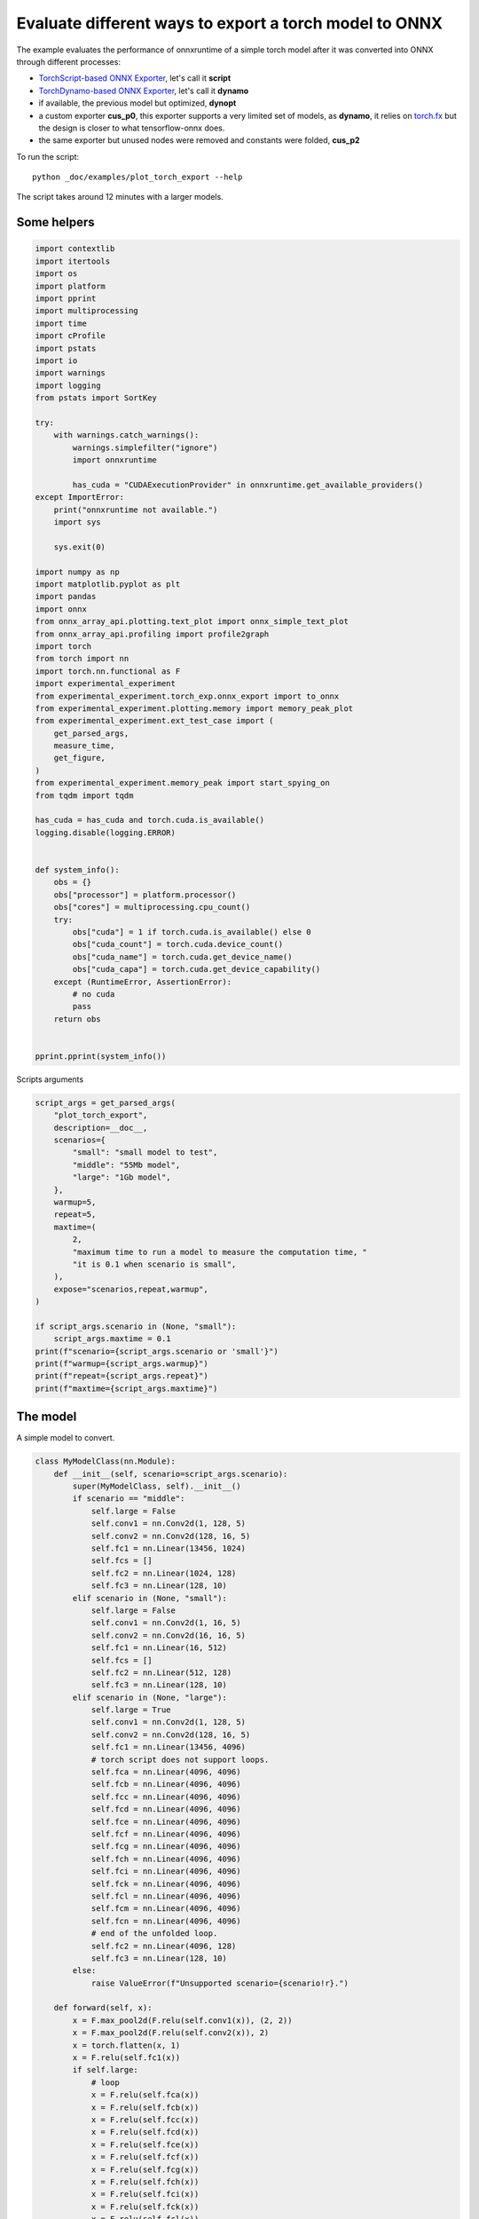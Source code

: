 
.. DO NOT EDIT.
.. THIS FILE WAS AUTOMATICALLY GENERATED BY SPHINX-GALLERY.
.. TO MAKE CHANGES, EDIT THE SOURCE PYTHON FILE:
.. "auto_examples/plot_torch_export.py"
.. LINE NUMBERS ARE GIVEN BELOW.

.. only:: html

    .. note::
        :class: sphx-glr-download-link-note

        :ref:`Go to the end <sphx_glr_download_auto_examples_plot_torch_export.py>`
        to download the full example code

.. rst-class:: sphx-glr-example-title

.. _sphx_glr_auto_examples_plot_torch_export.py:


Evaluate different ways to export a torch model to ONNX
=======================================================

The example evaluates the performance of onnxruntime of a simple
torch model after it was converted into ONNX through different processes:

* `TorchScript-based ONNX Exporter
  <https://pytorch.org/docs/stable/onnx.html#torchscript-based-onnx-exporter>`_,
  let's call it **script**
* `TorchDynamo-based ONNX Exporter
  <https://pytorch.org/docs/stable/onnx.html#torchdynamo-based-onnx-exporter>`_,
  let's call it **dynamo**
* if available, the previous model but optimized, **dynopt**
* a custom exporter **cus_p0**, this exporter supports a very limited
  set of models, as **dynamo**, it relies on
  `torch.fx <https://pytorch.org/docs/stable/fx.html>`_ but the design is closer to
  what tensorflow-onnx does.
* the same exporter but unused nodes were removed and constants were folded, **cus_p2**

To run the script:

::

    python _doc/examples/plot_torch_export --help

The script takes around 12 minutes with a larger models.

Some helpers
++++++++++++

.. GENERATED FROM PYTHON SOURCE LINES 32-100

.. code-block:: Python


    import contextlib
    import itertools
    import os
    import platform
    import pprint
    import multiprocessing
    import time
    import cProfile
    import pstats
    import io
    import warnings
    import logging
    from pstats import SortKey

    try:
        with warnings.catch_warnings():
            warnings.simplefilter("ignore")
            import onnxruntime

            has_cuda = "CUDAExecutionProvider" in onnxruntime.get_available_providers()
    except ImportError:
        print("onnxruntime not available.")
        import sys

        sys.exit(0)

    import numpy as np
    import matplotlib.pyplot as plt
    import pandas
    import onnx
    from onnx_array_api.plotting.text_plot import onnx_simple_text_plot
    from onnx_array_api.profiling import profile2graph
    import torch
    from torch import nn
    import torch.nn.functional as F
    import experimental_experiment
    from experimental_experiment.torch_exp.onnx_export import to_onnx
    from experimental_experiment.plotting.memory import memory_peak_plot
    from experimental_experiment.ext_test_case import (
        get_parsed_args,
        measure_time,
        get_figure,
    )
    from experimental_experiment.memory_peak import start_spying_on
    from tqdm import tqdm

    has_cuda = has_cuda and torch.cuda.is_available()
    logging.disable(logging.ERROR)


    def system_info():
        obs = {}
        obs["processor"] = platform.processor()
        obs["cores"] = multiprocessing.cpu_count()
        try:
            obs["cuda"] = 1 if torch.cuda.is_available() else 0
            obs["cuda_count"] = torch.cuda.device_count()
            obs["cuda_name"] = torch.cuda.get_device_name()
            obs["cuda_capa"] = torch.cuda.get_device_capability()
        except (RuntimeError, AssertionError):
            # no cuda
            pass
        return obs


    pprint.pprint(system_info())





.. rst-class:: sphx-glr-script-out

 .. code-block:: none

    {'cores': 8,
     'cuda': 1,
     'cuda_capa': (6, 1),
     'cuda_count': 1,
     'cuda_name': 'NVIDIA GeForce GTX 1060',
     'processor': 'x86_64'}




.. GENERATED FROM PYTHON SOURCE LINES 101-102

Scripts arguments

.. GENERATED FROM PYTHON SOURCE LINES 102-129

.. code-block:: Python



    script_args = get_parsed_args(
        "plot_torch_export",
        description=__doc__,
        scenarios={
            "small": "small model to test",
            "middle": "55Mb model",
            "large": "1Gb model",
        },
        warmup=5,
        repeat=5,
        maxtime=(
            2,
            "maximum time to run a model to measure the computation time, "
            "it is 0.1 when scenario is small",
        ),
        expose="scenarios,repeat,warmup",
    )

    if script_args.scenario in (None, "small"):
        script_args.maxtime = 0.1
    print(f"scenario={script_args.scenario or 'small'}")
    print(f"warmup={script_args.warmup}")
    print(f"repeat={script_args.repeat}")
    print(f"maxtime={script_args.maxtime}")





.. rst-class:: sphx-glr-script-out

 .. code-block:: none

    scenario=small
    warmup=5
    repeat=5
    maxtime=0.1




.. GENERATED FROM PYTHON SOURCE LINES 130-134

The model
+++++++++

A simple model to convert.

.. GENERATED FROM PYTHON SOURCE LINES 134-233

.. code-block:: Python



    class MyModelClass(nn.Module):
        def __init__(self, scenario=script_args.scenario):
            super(MyModelClass, self).__init__()
            if scenario == "middle":
                self.large = False
                self.conv1 = nn.Conv2d(1, 128, 5)
                self.conv2 = nn.Conv2d(128, 16, 5)
                self.fc1 = nn.Linear(13456, 1024)
                self.fcs = []
                self.fc2 = nn.Linear(1024, 128)
                self.fc3 = nn.Linear(128, 10)
            elif scenario in (None, "small"):
                self.large = False
                self.conv1 = nn.Conv2d(1, 16, 5)
                self.conv2 = nn.Conv2d(16, 16, 5)
                self.fc1 = nn.Linear(16, 512)
                self.fcs = []
                self.fc2 = nn.Linear(512, 128)
                self.fc3 = nn.Linear(128, 10)
            elif scenario in (None, "large"):
                self.large = True
                self.conv1 = nn.Conv2d(1, 128, 5)
                self.conv2 = nn.Conv2d(128, 16, 5)
                self.fc1 = nn.Linear(13456, 4096)
                # torch script does not support loops.
                self.fca = nn.Linear(4096, 4096)
                self.fcb = nn.Linear(4096, 4096)
                self.fcc = nn.Linear(4096, 4096)
                self.fcd = nn.Linear(4096, 4096)
                self.fce = nn.Linear(4096, 4096)
                self.fcf = nn.Linear(4096, 4096)
                self.fcg = nn.Linear(4096, 4096)
                self.fch = nn.Linear(4096, 4096)
                self.fci = nn.Linear(4096, 4096)
                self.fck = nn.Linear(4096, 4096)
                self.fcl = nn.Linear(4096, 4096)
                self.fcm = nn.Linear(4096, 4096)
                self.fcn = nn.Linear(4096, 4096)
                # end of the unfolded loop.
                self.fc2 = nn.Linear(4096, 128)
                self.fc3 = nn.Linear(128, 10)
            else:
                raise ValueError(f"Unsupported scenario={scenario!r}.")

        def forward(self, x):
            x = F.max_pool2d(F.relu(self.conv1(x)), (2, 2))
            x = F.max_pool2d(F.relu(self.conv2(x)), 2)
            x = torch.flatten(x, 1)
            x = F.relu(self.fc1(x))
            if self.large:
                # loop
                x = F.relu(self.fca(x))
                x = F.relu(self.fcb(x))
                x = F.relu(self.fcc(x))
                x = F.relu(self.fcd(x))
                x = F.relu(self.fce(x))
                x = F.relu(self.fcf(x))
                x = F.relu(self.fcg(x))
                x = F.relu(self.fch(x))
                x = F.relu(self.fci(x))
                x = F.relu(self.fck(x))
                x = F.relu(self.fcl(x))
                x = F.relu(self.fcm(x))
                x = F.relu(self.fcn(x))
                # end of the loop
            x = F.relu(self.fc2(x))
            x = self.fc3(x)
            return x


    def create_model_and_input(scenario=script_args.scenario):
        if scenario == "middle":
            shape = [1, 1, 128, 128]
        elif scenario in (None, "small"):
            shape = [1, 1, 16, 16]
        elif scenario == "large":
            shape = [1, 1, 128, 128]
        else:
            raise ValueError(f"Unsupported scenario={scenario!r}.")
        input_tensor = torch.rand(*shape).to(torch.float32)
        model = MyModelClass(scenario=scenario)
        assert model(input_tensor) is not None
        return model, input_tensor


    def torch_model_size(model):
        size_model = 0
        for param in model.parameters():
            size = param.numel() * torch.finfo(param.data.dtype).bits / 8
            size_model += size
        return size_model


    model, input_tensor = create_model_and_input()
    model_size = torch_model_size(model)
    print(f"model size={model_size / 2 ** 20} Mb")





.. rst-class:: sphx-glr-script-out

 .. code-block:: none

    model size=0.31467437744140625 Mb




.. GENERATED FROM PYTHON SOURCE LINES 234-236

The exporters
+++++++++++++

.. GENERATED FROM PYTHON SOURCE LINES 236-285

.. code-block:: Python



    def export_script(filename, model, *args):
        with contextlib.redirect_stdout(io.StringIO()):
            with warnings.catch_warnings():
                warnings.simplefilter("ignore")
                torch.onnx.export(model, *args, filename, input_names=["input"])


    def export_dynamo(filename, model, *args):
        with contextlib.redirect_stdout(io.StringIO()):
            with warnings.catch_warnings():
                warnings.simplefilter("ignore")
                export_output = torch.onnx.dynamo_export(model, *args)
                export_output.save(filename)


    def export_dynopt(filename, model, *args):
        with contextlib.redirect_stdout(io.StringIO()):
            with warnings.catch_warnings():
                warnings.simplefilter("ignore")
                export_output = torch.onnx.dynamo_export(model, *args)
                model_onnx = export_output.model_proto

                from onnxrewriter.optimizer import optimize

                optimized_model = optimize(model_onnx)
                with open(filename, "wb") as f:
                    f.write(optimized_model.SerializeToString())


    def export_cus_p0(filename, model, *args):
        onx = to_onnx(model, tuple(args), input_names=["input"])
        with open(filename, "wb") as f:
            f.write(onx.SerializeToString())


    def export_cus_p2(filename, model, *args):
        onx = to_onnx(
            model,
            tuple(args),
            input_names=["input"],
            remove_unused=True,
            constant_folding=True,
        )
        with open(filename, "wb") as f:
            f.write(onx.SerializeToString())









.. GENERATED FROM PYTHON SOURCE LINES 286-287

Let's check they are working.

.. GENERATED FROM PYTHON SOURCE LINES 287-311

.. code-block:: Python


    export_functions = [
        export_script,
        export_dynamo,
        export_dynopt,
        export_cus_p0,
        export_cus_p2,
    ]

    exporters = {f.__name__.replace("export_", ""): f for f in export_functions}

    supported_exporters = {}
    for k, v in exporters.items():
        print(f"run exporter {k}")
        filename = f"plot_torch_export_{k}.onnx"
        try:
            v(filename, model, input_tensor)
        except Exception as e:
            print(f"skipped due to {str(e)[:1000]}")
            continue
        supported_exporters[k] = v
        print(f"done. size={os.stat(filename).st_size / 2 ** 20:1.0f} Mb")






.. rst-class:: sphx-glr-script-out

 .. code-block:: none

    run exporter script
    done. size=0 Mb
    run exporter dynamo
    done. size=0 Mb
    run exporter dynopt
    done. size=0 Mb
    run exporter cus_p0
    done. size=0 Mb
    run exporter cus_p2
    done. size=0 Mb




.. GENERATED FROM PYTHON SOURCE LINES 312-314

Exporter memory
+++++++++++++++

.. GENERATED FROM PYTHON SOURCE LINES 314-346

.. code-block:: Python



    def flatten(ps):
        obs = ps["cpu"].to_dict(unit=2**20)
        if "gpus" in ps:
            for i, g in enumerate(ps["gpus"]):
                for k, v in g.to_dict(unit=2**20).items():
                    obs[f"gpu{i}_{k}"] = v
        return obs


    data = []

    for k, v in supported_exporters.items():
        print(f"run exporter for memory {k}")
        filename = f"plot_torch_export_{k}.onnx"
        if has_cuda:
            torch.cuda.set_device(0)
        stat = start_spying_on(cuda=1 if has_cuda else 0)
        v(filename, model, input_tensor)
        obs = flatten(stat.stop())
        print("done.")
        onx = onnx.load(filename)
        obs.update(dict(nodes=len(onx.graph.node), export=k))
        data.append(obs)

    stat = start_spying_on(cuda=1 if has_cuda else 0)
    exported_mod = torch.export.export(model, (input_tensor,))
    obs = flatten(stat.stop())
    obs.update(dict(export="torch.fx"))
    data.append(obs)





.. rst-class:: sphx-glr-script-out

 .. code-block:: none

    run exporter for memory script
    done.
    run exporter for memory dynamo
    done.
    run exporter for memory dynopt
    done.
    run exporter for memory cus_p0
    done.
    run exporter for memory cus_p2
    done.




.. GENERATED FROM PYTHON SOURCE LINES 347-348

The result.

.. GENERATED FROM PYTHON SOURCE LINES 348-361

.. code-block:: Python

    df1 = pandas.DataFrame(data)
    df1.to_csv("plot_torch_export_memory.csv", index=False)
    df1.to_excel("plot_torch_export_memory.xlsx", index=False)
    print(df1)

    ax = memory_peak_plot(
        data,
        bars=[model_size * i / 2**20 for i in range(1, 5)],
        suptitle=f"Memory Consumption of the Export\n"
        f"model size={model_size / 2**20:1.0f} Mb",
    )
    get_figure(ax).savefig("plot_torch_export_memory.png")




.. image-sg:: /auto_examples/images/sphx_glr_plot_torch_export_001.png
   :alt: Memory Consumption of the Export model size=0 Mb, Memory peak (Mb), Memory peak - memory begin (Mb), Memory average - memory begin (Mb), GPU Memory peak (Mb), GPU Memory peak - memory begin (Mb), GPU Memory average - memory begin (Mb)
   :srcset: /auto_examples/images/sphx_glr_plot_torch_export_001.png
   :class: sphx-glr-single-img


.. rst-class:: sphx-glr-script-out

 .. code-block:: none

              peak         mean         n        begin          end   gpu0_peak   gpu0_mean    gpu0_n  gpu0_begin    gpu0_end  nodes    export
    0  3728.199219  3728.199219  0.000010  3728.199219  3728.199219  984.269531  984.269531  0.000010  984.269531  984.269531   12.0    script
    1  3728.207031  3728.199633  0.000063  3728.199219  3728.207031  984.269531  984.269531  0.000063  984.269531  984.269531   13.0    dynamo
    2  3728.207031  3728.207031  0.000067  3728.207031  3728.207031  984.269531  984.269531  0.000067  984.269531  984.269531   18.0    dynopt
    3  3728.207031  3728.207031  0.000024  3728.207031  3728.207031  984.269531  984.269531  0.000024  984.269531  984.269531   27.0    cus_p0
    4  3728.207031  3728.207031  0.000043  3728.207031  3728.207031  984.269531  984.269531  0.000043  984.269531  984.269531   12.0    cus_p2
    5  3728.207031  3728.207031  0.000031  3728.207031  3728.207031  984.269531  984.269531  0.000031  984.269531  984.269531    NaN  torch.fx




.. GENERATED FROM PYTHON SOURCE LINES 362-364

Exporter speed
++++++++++++++

.. GENERATED FROM PYTHON SOURCE LINES 364-392

.. code-block:: Python


    data = []

    for k, v in supported_exporters.items():
        print(f"run exporter {k}")
        filename = f"plot_torch_export_{k}.onnx"
        times = []
        for i in range(script_args.repeat):
            begin = time.perf_counter()
            v(filename, model, input_tensor)
            duration = time.perf_counter() - begin
            times.append(duration)
        onx = onnx.load(filename)
        print("done.")
        data.append(
            dict(
                export=k,
                time=np.mean(times),
                min=min(times),
                max=max(times),
                first=times[0],
                last=times[-1],
                std=np.std(times),
                nodes=len(onx.graph.node),
            )
        )






.. rst-class:: sphx-glr-script-out

 .. code-block:: none

    run exporter script
    done.
    run exporter dynamo
    done.
    run exporter dynopt
    done.
    run exporter cus_p0
    done.
    run exporter cus_p2
    done.




.. GENERATED FROM PYTHON SOURCE LINES 393-396

The last export to measure time torch spends in export the model
before any other export can begin the translation
except the first one.

.. GENERATED FROM PYTHON SOURCE LINES 396-416

.. code-block:: Python


    times = []
    for i in range(script_args.repeat):
        begin = time.perf_counter()
        exported_mod = torch.export.export(model, (input_tensor,))
        duration = time.perf_counter() - begin
        times.append(duration)
    data.append(
        dict(
            export="torch.fx",
            time=np.mean(times),
            min=min(times),
            max=max(times),
            first=times[0],
            last=times[-1],
            std=np.std(times),
            nodes=len(onx.graph.node),
        )
    )








.. GENERATED FROM PYTHON SOURCE LINES 417-418

The result.

.. GENERATED FROM PYTHON SOURCE LINES 418-429

.. code-block:: Python

    df1 = pandas.DataFrame(data)
    df1.to_csv("plot_torch_export_time.csv", index=False)
    df1.to_excel("plot_torch_export_time.xlsx", index=False)
    print(df1)

    fig, ax = plt.subplots(1, 1)
    dfi = df1[["export", "time", "std"]].set_index("export")
    dfi["time"].plot.bar(ax=ax, title="Export time", yerr=dfi["std"], rot=30)
    fig.tight_layout()
    fig.savefig("plot_torch_export_time.png")




.. image-sg:: /auto_examples/images/sphx_glr_plot_torch_export_002.png
   :alt: Export time
   :srcset: /auto_examples/images/sphx_glr_plot_torch_export_002.png
   :class: sphx-glr-single-img


.. rst-class:: sphx-glr-script-out

 .. code-block:: none

         export      time       min       max     first      last       std  nodes
    0    script  0.043826  0.034911  0.061668  0.041611  0.042541  0.009315     12
    1    dynamo  0.324323  0.238573  0.439018  0.439018  0.284752  0.081903     13
    2    dynopt  0.307889  0.251902  0.380487  0.308732  0.345197  0.050590     18
    3    cus_p0  0.189537  0.157861  0.233842  0.184611  0.157861  0.026011     27
    4    cus_p2  0.219632  0.157266  0.319458  0.157266  0.319458  0.062663     12
    5  torch.fx  0.175527  0.144281  0.209335  0.209335  0.151836  0.024108     12




.. GENERATED FROM PYTHON SOURCE LINES 430-432

Exporter Profiling
++++++++++++++++++

.. GENERATED FROM PYTHON SOURCE LINES 432-484

.. code-block:: Python



    def clean_text(text):
        pathes = [
            os.path.abspath(
                os.path.normpath(os.path.join(os.path.dirname(torch.__file__), ".."))
            ),
            os.path.abspath(
                os.path.normpath(os.path.join(os.path.dirname(onnx.__file__), ".."))
            ),
            os.path.abspath(
                os.path.normpath(
                    os.path.join(os.path.dirname(experimental_experiment.__file__), "..")
                )
            ),
        ]
        for p in pathes:
            text = text.replace(p, "")
        text = text.replace("experimental_experiment", "experimental_experiment".upper())
        return text


    def profile_function(name, export_function, verbose=False):
        print(f"profile {name}: {export_function}")
        pr = cProfile.Profile()
        pr.enable()
        for i in range(script_args.repeat):
            export_function("dummyc.onnx", model, input_tensor)
        pr.disable()
        s = io.StringIO()
        sortby = SortKey.CUMULATIVE
        ps = pstats.Stats(pr, stream=s).sort_stats(sortby)
        ps.print_stats()

        raw = s.getvalue()
        text = "\n".join(raw.split("\n")[:200])
        if verbose:
            print(text)
        with open(f"plot_torch_export_profile_{name}.txt", "w") as f:
            f.write(raw)

        root, nodes = profile2graph(ps, clean_text=clean_text)
        text = root.to_text()
        with open(f"plot_torch_export_profile_{name}_h.txt", "w") as f:
            f.write(text)
        print("done.")


    profile_function("custom0", export_cus_p0, True)
    profile_function("custom2", export_cus_p2)






.. rst-class:: sphx-glr-script-out

 .. code-block:: none

    profile custom0: <function export_cus_p0 at 0x7ff09c4d7d00>
             1063560 function calls (1009990 primitive calls) in 2.493 seconds

       Ordered by: cumulative time

       ncalls  tottime  percall  cumtime  percall filename:lineno(function)
            5    0.000    0.000    2.548    0.510 /home/xadupre/github/experimental-experiment/_doc/examples/plot_torch_export.py:267(export_cus_p0)
            5    0.000    0.000    2.545    0.509 /home/xadupre/github/experimental-experiment/experimental_experiment/torch_exp/onnx_export.py:103(to_onnx)
            5    0.000    0.000    2.478    0.496 /home/xadupre/github/experimental-experiment/experimental_experiment/torch_exp/onnx_export.py:44(_make_builder_interpreter)
            5    0.000    0.000    2.477    0.495 /home/xadupre/.local/lib/python3.10/site-packages/torch/export/__init__.py:75(export)
            5    0.000    0.000    2.477    0.495 /home/xadupre/.local/lib/python3.10/site-packages/torch/export/exported_program.py:78(wrapper)
            5    0.002    0.000    2.477    0.495 /home/xadupre/.local/lib/python3.10/site-packages/torch/export/_trace.py:501(_export)
        15/10    0.001    0.000    2.104    0.210 /home/xadupre/.local/lib/python3.10/site-packages/torch/_dynamo/utils.py:241(time_wrapper)
        20/10    0.000    0.000    1.767    0.177 /home/xadupre/.local/lib/python3.10/site-packages/torch/_dynamo/eval_frame.py:430(_fn)
            5    0.001    0.000    1.310    0.262 /home/xadupre/.local/lib/python3.10/site-packages/torch/export/_trace.py:383(_export_non_strict)
            5    0.000    0.000    1.297    0.259 /home/xadupre/.local/lib/python3.10/site-packages/torch/export/_trace.py:804(_aot_export_strict)
       120/55    0.001    0.000    1.257    0.023 /home/xadupre/.local/lib/python3.10/site-packages/torch/nn/modules/module.py:1507(_wrapped_call_impl)
       120/55    0.001    0.000    1.257    0.023 /home/xadupre/.local/lib/python3.10/site-packages/torch/nn/modules/module.py:1513(_call_impl)
            5    0.000    0.000    1.244    0.249 /home/xadupre/.local/lib/python3.10/site-packages/torch/_functorch/aot_autograd.py:915(aot_export_module)
            5    0.000    0.000    1.240    0.248 /home/xadupre/.local/lib/python3.10/site-packages/torch/_functorch/aot_autograd.py:1169(_aot_export_function)
            5    0.001    0.000    1.237    0.247 /home/xadupre/.local/lib/python3.10/site-packages/torch/_functorch/aot_autograd.py:387(create_aot_dispatcher_function)
            5    0.000    0.000    1.076    0.215 /home/xadupre/.local/lib/python3.10/site-packages/torch/export/_trace.py:243(_export_to_torch_ir)
            5    0.001    0.000    1.075    0.215 /home/xadupre/.local/lib/python3.10/site-packages/torch/_dynamo/eval_frame.py:1237(inner)
        15/10    0.000    0.000    0.895    0.089 /home/xadupre/.local/lib/python3.10/site-packages/torch/_dynamo/external_utils.py:23(inner)
            5    0.000    0.000    0.871    0.174 /home/xadupre/.local/lib/python3.10/site-packages/torch/_dynamo/eval_frame.py:566(catch_errors)
            5    0.000    0.000    0.870    0.174 /home/xadupre/.local/lib/python3.10/site-packages/torch/_dynamo/convert_frame.py:278(_convert_frame_assert)
         10/5    0.000    0.000    0.868    0.174 /usr/lib/python3.10/contextlib.py:76(inner)
            5    0.001    0.000    0.868    0.174 /home/xadupre/.local/lib/python3.10/site-packages/torch/_dynamo/convert_frame.py:439(_compile)
            5    0.000    0.000    0.864    0.173 /home/xadupre/.local/lib/python3.10/site-packages/torch/_dynamo/convert_frame.py:520(compile_inner)
          940    0.050    0.000    0.860    0.001 /home/xadupre/.local/lib/python3.10/site-packages/torch/_subclasses/functional_tensor.py:247(__torch_dispatch__)
            5    0.000    0.000    0.859    0.172 /home/xadupre/.local/lib/python3.10/site-packages/torch/_functorch/_aot_autograd/runtime_wrappers.py:401(aot_wrapper_dedupe)
            5    0.000    0.000    0.858    0.172 /home/xadupre/.local/lib/python3.10/site-packages/torch/_functorch/_aot_autograd/runtime_wrappers.py:620(aot_wrapper_synthetic_base)
            5    0.000    0.000    0.857    0.171 /home/xadupre/.local/lib/python3.10/site-packages/torch/_functorch/_aot_autograd/dispatch_and_compile_graph.py:50(aot_dispatch_base_graph)
         2660    0.011    0.000    0.824    0.000 /home/xadupre/.local/lib/python3.10/site-packages/torch/export/_safeguard.py:17(__torch_function__)
            5    0.000    0.000    0.804    0.161 /home/xadupre/.local/lib/python3.10/site-packages/torch/_functorch/_aot_autograd/dispatch_and_compile_graph.py:34(_create_graph)
            5    0.001    0.000    0.803    0.161 /home/xadupre/.local/lib/python3.10/site-packages/torch/fx/experimental/proxy_tensor.py:1084(wrapped)
            5    0.000    0.000    0.796    0.159 /home/xadupre/.local/lib/python3.10/site-packages/torch/_compile.py:20(inner)
            5    0.000    0.000    0.794    0.159 /home/xadupre/.local/lib/python3.10/site-packages/torch/fx/experimental/proxy_tensor.py:629(dispatch_trace)
            5    0.000    0.000    0.757    0.151 /home/xadupre/.local/lib/python3.10/site-packages/torch/fx/experimental/proxy_tensor.py:994(trace)
            5    0.000    0.000    0.757    0.151 /home/xadupre/.local/lib/python3.10/site-packages/torch/fx/_symbolic_trace.py:663(trace)
            5    0.000    0.000    0.724    0.145 /home/xadupre/.local/lib/python3.10/site-packages/torch/fx/experimental/proxy_tensor.py:652(wrapped)
    2830/1980    0.010    0.000    0.664    0.000 /home/xadupre/.local/lib/python3.10/site-packages/torch/utils/_stats.py:15(wrapper)
           15    0.003    0.000    0.643    0.043 /home/xadupre/.local/lib/python3.10/site-packages/torch/fx/interpreter.py:106(run)
           10    0.000    0.000    0.632    0.063 /home/xadupre/.local/lib/python3.10/site-packages/torch/_functorch/_aot_autograd/utils.py:155(flat_fn)
          210    0.003    0.000    0.631    0.003 /home/xadupre/.local/lib/python3.10/site-packages/torch/fx/interpreter.py:184(run_node)
           10    0.001    0.000    0.630    0.063 /home/xadupre/.local/lib/python3.10/site-packages/torch/_functorch/_aot_autograd/traced_function_transforms.py:608(functional_call)
            5    0.000    0.000    0.602    0.120 /home/xadupre/.local/lib/python3.10/site-packages/torch/_functorch/_aot_autograd/traced_function_transforms.py:347(_functionalized_f_helper)
          140    0.001    0.000    0.602    0.004 /home/xadupre/.local/lib/python3.10/site-packages/torch/_functorch/_aot_autograd/traced_function_transforms.py:590(run_node)
            5    0.000    0.000    0.584    0.117 /home/xadupre/.local/lib/python3.10/site-packages/torch/_dynamo/bytecode_transformation.py:1025(transform_code_object)
            5    0.000    0.000    0.560    0.112 /home/xadupre/.local/lib/python3.10/site-packages/torch/_dynamo/convert_frame.py:140(_fn)
            5    0.000    0.000    0.557    0.111 /home/xadupre/.local/lib/python3.10/site-packages/torch/_dynamo/convert_frame.py:473(transform)
            5    0.000    0.000    0.494    0.099 /home/xadupre/.local/lib/python3.10/site-packages/torch/_dynamo/symbolic_convert.py:2124(run)
            5    0.001    0.000    0.494    0.099 /home/xadupre/.local/lib/python3.10/site-packages/torch/_dynamo/symbolic_convert.py:780(run)
          280    0.005    0.000    0.492    0.002 /home/xadupre/.local/lib/python3.10/site-packages/torch/_dynamo/symbolic_convert.py:678(step)
    2335/1275    0.012    0.000    0.475    0.000 /home/xadupre/.local/lib/python3.10/site-packages/torch/utils/_pytree.py:857(tree_map)
            5    0.000    0.000    0.473    0.095 /home/xadupre/.local/lib/python3.10/site-packages/torch/_functorch/_aot_autograd/traced_function_transforms.py:66(inner_fn)
         2135    0.009    0.000    0.407    0.000 /home/xadupre/.local/lib/python3.10/site-packages/torch/_subclasses/fake_tensor.py:864(__torch_dispatch__)
         2135    0.016    0.000    0.394    0.000 /home/xadupre/.local/lib/python3.10/site-packages/torch/_subclasses/fake_tensor.py:1185(dispatch)
    8720/1410    0.052    0.000    0.359    0.000 /home/xadupre/.local/lib/python3.10/site-packages/torch/utils/_pytree.py:732(unflatten)
          905    0.010    0.000    0.354    0.000 /home/xadupre/.local/lib/python3.10/site-packages/torch/_subclasses/fake_tensor.py:918(_cached_dispatch_impl)
         2190    0.010    0.000    0.346    0.000 /home/xadupre/.local/lib/python3.10/site-packages/torch/utils/_pytree.py:1032(tree_map_only)
           60    0.001    0.000    0.339    0.006 /home/xadupre/.local/lib/python3.10/site-packages/torch/_dynamo/symbolic_convert.py:459(wrapper)
           60    0.000    0.000    0.337    0.006 /home/xadupre/.local/lib/python3.10/site-packages/torch/_dynamo/symbolic_convert.py:1192(CALL_FUNCTION)
           60    0.001    0.000    0.335    0.006 /home/xadupre/.local/lib/python3.10/site-packages/torch/_dynamo/symbolic_convert.py:631(call_function)
          545    0.006    0.000    0.332    0.001 /home/xadupre/.local/lib/python3.10/site-packages/torch/fx/experimental/proxy_tensor.py:741(__torch_dispatch__)
          545    0.002    0.000    0.308    0.001 /home/xadupre/.local/lib/python3.10/site-packages/torch/fx/experimental/proxy_tensor.py:772(inner_torch_dispatch)
            5    0.002    0.000    0.305    0.061 /home/xadupre/.local/lib/python3.10/site-packages/torch/_functorch/_aot_autograd/collect_metadata_analysis.py:92(inner)
           65    0.000    0.000    0.301    0.005 /home/xadupre/.local/lib/python3.10/site-packages/torch/_dynamo/variables/builder.py:1278(wrap_fx_proxy)
           65    0.004    0.000    0.301    0.005 /home/xadupre/.local/lib/python3.10/site-packages/torch/_dynamo/variables/builder.py:1338(wrap_fx_proxy_cls)
           50    0.000    0.000    0.294    0.006 /home/xadupre/.local/lib/python3.10/site-packages/torch/fx/interpreter.py:298(call_module)
           70    0.000    0.000    0.290    0.004 /home/xadupre/.local/lib/python3.10/site-packages/torch/fx/interpreter.py:256(call_function)
           75    0.007    0.000    0.285    0.004 /home/xadupre/.local/lib/python3.10/site-packages/torch/fx/experimental/proxy_tensor.py:406(proxy_call)
            5    0.001    0.000    0.278    0.056 /home/xadupre/.local/lib/python3.10/site-packages/torch/_dynamo/guards.py:947(__init__)
          110    0.001    0.000    0.241    0.002 /home/xadupre/.local/lib/python3.10/site-packages/torch/_functorch/_aot_autograd/functional_utils.py:23(to_fun)
            5    0.001    0.000    0.241    0.048 /home/xadupre/.local/lib/python3.10/site-packages/torch/_dynamo/guards.py:1022(compile_check_fn)
           60    0.003    0.000    0.241    0.004 /home/xadupre/.local/lib/python3.10/site-packages/torch/_dynamo/utils.py:1553(get_fake_value)
          110    0.002    0.000    0.240    0.002 /home/xadupre/.local/lib/python3.10/site-packages/torch/_subclasses/functional_tensor.py:172(to_functional)
           50    0.001    0.000    0.230    0.005 /home/xadupre/.local/lib/python3.10/site-packages/torch/fx/_symbolic_trace.py:455(call_module)
           60    0.001    0.000    0.226    0.004 /home/xadupre/.local/lib/python3.10/site-packages/torch/overrides.py:1571(handle_torch_function)
           90    0.000    0.000    0.223    0.002 /home/xadupre/.local/lib/python3.10/site-packages/torch/_dynamo/utils.py:1138(wrap_fake_exception)
           25    0.000    0.000    0.221    0.009 /home/xadupre/.local/lib/python3.10/site-packages/torch/fx/_symbolic_trace.py:761(module_call_wrapper)
           25    0.000    0.000    0.219    0.009 /home/xadupre/.local/lib/python3.10/site-packages/torch/fx/experimental/proxy_tensor.py:1043(call_module)
           25    0.001    0.000    0.218    0.009 /home/xadupre/.local/lib/python3.10/site-packages/torch/_dynamo/variables/nn_module.py:242(call_function)
           25    0.000    0.000    0.216    0.009 /home/xadupre/.local/lib/python3.10/site-packages/torch/fx/_symbolic_trace.py:763(forward)
      380/275    0.010    0.000    0.213    0.001 {method 'detach' of 'torch._C.TensorBase' objects}
           45    0.001    0.000    0.201    0.004 /home/xadupre/.local/lib/python3.10/site-packages/torch/fx/graph_module.py:707(recompile)
         2525    0.005    0.000    0.200    0.000 /home/xadupre/.local/lib/python3.10/site-packages/torch/utils/_pytree.py:797(tree_flatten)
           50    0.001    0.000    0.196    0.004 /home/xadupre/.local/lib/python3.10/site-packages/torch/fx/graph.py:1279(python_code)
           60    0.001    0.000    0.196    0.003 /home/xadupre/.local/lib/python3.10/site-packages/torch/nn/modules/linear.py:115(forward)
    8995/2525    0.040    0.000    0.195    0.000 /home/xadupre/.local/lib/python3.10/site-packages/torch/utils/_pytree.py:776(_tree_flatten_helper)
           80    0.000    0.000    0.195    0.002 /home/xadupre/.local/lib/python3.10/site-packages/torch/fx/experimental/proxy_tensor.py:305(track_tensor_tree)
        90/60    0.011    0.000    0.195    0.003 {built-in method torch._C._nn.linear}
       155/80    0.001    0.000    0.194    0.002 /home/xadupre/.local/lib/python3.10/site-packages/torch/fx/experimental/proxy_tensor.py:306(wrap_with_proxy)
    2150/1420    0.004    0.000    0.188    0.000 /home/xadupre/.local/lib/python3.10/site-packages/torch/_ops.py:568(__call__)
           50    0.001    0.000    0.181    0.004 /home/xadupre/.local/lib/python3.10/site-packages/torch/fx/graph.py:1341(_python_code)
           50    0.017    0.000    0.180    0.004 /home/xadupre/.local/lib/python3.10/site-packages/torch/fx/graph.py:370(_gen_python_code)
          150    0.001    0.000    0.165    0.001 /home/xadupre/.local/lib/python3.10/site-packages/torch/fx/experimental/proxy_tensor.py:241(set_meta)
        60/40    0.000    0.000    0.161    0.004 /home/xadupre/.local/lib/python3.10/site-packages/torch/_jit_internal.py:489(fn)
        60/40    0.001    0.000    0.160    0.004 /home/xadupre/.local/lib/python3.10/site-packages/torch/nn/functional.py:774(_max_pool2d)
           40    0.006    0.000    0.157    0.004 {built-in method torch.max_pool2d}
      170/150    0.001    0.000    0.156    0.001 /home/xadupre/.local/lib/python3.10/site-packages/torch/fx/experimental/proxy_tensor.py:210(extract_val)
          160    0.000    0.000    0.155    0.001 /home/xadupre/.local/lib/python3.10/site-packages/torch/fx/experimental/proxy_tensor.py:207(snapshot_fake)
           25    0.000    0.000    0.146    0.006 /home/xadupre/.local/lib/python3.10/site-packages/torch/_dynamo/utils.py:1149(deepcopy_to_fake_tensor)
      545/170    0.003    0.000    0.146    0.001 /usr/lib/python3.10/copy.py:259(_reconstruct)
           25    0.000    0.000    0.145    0.006 /home/xadupre/.local/lib/python3.10/site-packages/torch/_dynamo/utils.py:1151(<lambda>)
      1475/30    0.010    0.000    0.145    0.005 /usr/lib/python3.10/copy.py:128(deepcopy)
           25    0.002    0.000    0.142    0.006 /usr/lib/python3.10/copy.py:227(_deepcopy_dict)
            5    0.001    0.000    0.140    0.028 /home/xadupre/.local/lib/python3.10/site-packages/torch/_dynamo/guards.py:1225(build_guard_function)
    4735/1665    0.012    0.000    0.133    0.000 /home/xadupre/.local/lib/python3.10/site-packages/torch/utils/_pytree.py:790(<listcomp>)
          905    0.025    0.000    0.133    0.000 /home/xadupre/.local/lib/python3.10/site-packages/torch/_subclasses/fake_tensor.py:953(_cache_key)
           40    0.000    0.000    0.130    0.003 /home/xadupre/.local/lib/python3.10/site-packages/torch/nn/modules/conv.py:459(forward)
           40    0.000    0.000    0.130    0.003 /home/xadupre/.local/lib/python3.10/site-packages/torch/nn/modules/conv.py:451(_conv_forward)
        60/40    0.008    0.000    0.129    0.003 {built-in method torch.conv2d}
       120/80    0.001    0.000    0.129    0.002 /home/xadupre/.local/lib/python3.10/site-packages/torch/nn/functional.py:1489(relu)
           80    0.005    0.000    0.126    0.002 {built-in method torch.relu}
    160010/157665    0.106    0.000    0.124    0.000 {built-in method builtins.isinstance}
           50    0.002    0.000    0.121    0.002 /home/xadupre/.local/lib/python3.10/site-packages/torch/nn/parameter.py:55(__deepcopy__)
          250    0.002    0.000    0.116    0.000 /home/xadupre/.local/lib/python3.10/site-packages/torch/_subclasses/fake_tensor.py:1726(__torch_function__)
           55    0.001    0.000    0.116    0.002 /home/xadupre/.local/lib/python3.10/site-packages/torch/_functorch/_aot_autograd/collect_metadata_analysis.py:82(_to_fun)
          275    0.003    0.000    0.115    0.000 /home/xadupre/.local/lib/python3.10/site-packages/torch/fx/proxy.py:173(create_proxy)
          225    0.001    0.000    0.114    0.001 /home/xadupre/.local/lib/python3.10/site-packages/torch/_subclasses/fake_tensor.py:318(__call__)
           35    0.003    0.000    0.114    0.003 /home/xadupre/.local/lib/python3.10/site-packages/torch/_dynamo/variables/torch.py:255(call_function)
          225    0.002    0.000    0.113    0.001 /home/xadupre/.local/lib/python3.10/site-packages/torch/_subclasses/fake_tensor.py:240(from_real_tensor)
         5000    0.015    0.000    0.111    0.000 /home/xadupre/.local/lib/python3.10/site-packages/torch/fx/node.py:698(map_arg)
     5300/315    0.012    0.000    0.110    0.000 /usr/lib/python3.10/ast.py:414(visit)
          135    0.006    0.000    0.109    0.001 /home/xadupre/.local/lib/python3.10/site-packages/torch/_subclasses/fake_tensor.py:1211(_dispatch_impl)
          165    0.005    0.000    0.104    0.001 /home/xadupre/.local/lib/python3.10/site-packages/torch/_subclasses/meta_utils.py:627(__call__)
            5    0.000    0.000    0.101    0.020 /home/xadupre/.local/lib/python3.10/site-packages/torch/_dynamo/eval_frame.py:1295(result_capturing_wrapper)
          165    0.013    0.000    0.099    0.001 /home/xadupre/.local/lib/python3.10/site-packages/torch/_subclasses/meta_utils.py:186(meta_tensor)
          135    0.002    0.000    0.097    0.001 /home/xadupre/.local/lib/python3.10/site-packages/torch/_dynamo/guards.py:1033(add_code_part)
           20    0.002    0.000    0.096    0.005 {built-in method }
          110    0.001    0.000    0.096    0.001 /home/xadupre/.local/lib/python3.10/site-packages/torch/_dynamo/variables/builder.py:243(__call__)
          110    0.008    0.000    0.094    0.001 /home/xadupre/.local/lib/python3.10/site-packages/torch/_dynamo/variables/builder.py:365(_wrap)
    8435/7735    0.014    0.000    0.093    0.000 {built-in method builtins.next}
    9795/5005    0.044    0.000    0.092    0.000 /home/xadupre/.local/lib/python3.10/site-packages/torch/fx/node.py:706(map_aggregate)
          110    0.004    0.000    0.092    0.001 {built-in method torch._to_functional_tensor}
          770    0.011    0.000    0.091    0.000 /home/xadupre/.local/lib/python3.10/site-packages/torch/_subclasses/fake_tensor.py:1114(_output_from_cache_entry)
          220    0.005    0.000    0.088    0.000 {built-in method torch._mirror_autograd_meta_to}
           65    0.001    0.000    0.087    0.001 /home/xadupre/.local/lib/python3.10/site-packages/torch/_dynamo/symbolic_convert.py:1286(LOAD_ATTR)
           20    0.001    0.000    0.086    0.004 /home/xadupre/.local/lib/python3.10/site-packages/torch/fx/graph_module.py:353(__init__)
      465/415    0.004    0.000    0.086    0.000 /home/xadupre/.local/lib/python3.10/site-packages/torch/nn/modules/module.py:1690(__setattr__)
          135    0.002    0.000    0.085    0.001 /home/xadupre/.local/lib/python3.10/site-packages/torch/utils/_traceback.py:170(summary)
           20    0.000    0.000    0.079    0.004 /home/xadupre/.local/lib/python3.10/site-packages/torch/fx/graph_module.py:462(graph)
           65    0.003    0.000    0.078    0.001 /home/xadupre/.local/lib/python3.10/site-packages/torch/_dynamo/variables/builtin.py:524(call_function)
          165    0.001    0.000    0.078    0.000 /home/xadupre/.local/lib/python3.10/site-packages/torch/_subclasses/fake_tensor.py:1607(from_tensor)
          285    0.004    0.000    0.076    0.000 /home/xadupre/.local/lib/python3.10/site-packages/torch/fx/proxy.py:117(create_node)
          150    0.003    0.000    0.075    0.001 /home/xadupre/.local/lib/python3.10/site-packages/torch/_subclasses/fake_tensor.py:507(__torch_dispatch__)
            5    0.000    0.000    0.074    0.015 /home/xadupre/.local/lib/python3.10/site-packages/torch/_dynamo/eval_frame.py:973(rewrite_signature)
          135    0.011    0.000    0.073    0.001 /home/xadupre/.local/lib/python3.10/site-packages/torch/utils/_traceback.py:246(_extract_symbolized_tb)
         1010    0.010    0.000    0.072    0.000 /home/xadupre/.local/lib/python3.10/site-packages/torch/fx/graph.py:526(emit_node)
          280    0.009    0.000    0.071    0.000 /home/xadupre/.local/lib/python3.10/site-packages/torch/_subclasses/functional_tensor.py:78(__new__)
     1115/895    0.012    0.000    0.069    0.000 /home/xadupre/.local/lib/python3.10/site-packages/torch/_subclasses/fake_tensor.py:1010(_prep_args_for_hash)
          305    0.004    0.000    0.069    0.000 /home/xadupre/.local/lib/python3.10/site-packages/torch/fx/graph.py:876(create_node)
           60    0.000    0.000    0.068    0.001 /home/xadupre/.local/lib/python3.10/site-packages/torch/_dynamo/utils.py:1600(<lambda>)
           60    0.001    0.000    0.068    0.001 /home/xadupre/.local/lib/python3.10/site-packages/torch/_dynamo/utils.py:1679(run_node)
        30/20    0.004    0.000    0.068    0.003 {built-in method torch.flatten}
        12720    0.021    0.000    0.068    0.000 /home/xadupre/.local/lib/python3.10/site-packages/torch/utils/_pytree.py:606(_is_leaf)
          655    0.002    0.000    0.068    0.000 /home/xadupre/.local/lib/python3.10/site-packages/torch/_dynamo/guards.py:138(_ast_unparse)
        18635    0.025    0.000    0.067    0.000 /home/xadupre/.local/lib/python3.10/site-packages/torch/utils/_pytree.py:599(_get_node_type)
            5    0.000    0.000    0.067    0.013 /home/xadupre/.local/lib/python3.10/site-packages/torch/_functorch/functional_call.py:10(functional_call)
            5    0.000    0.000    0.067    0.013 /home/xadupre/.local/lib/python3.10/site-packages/torch/nn/utils/stateless.py:229(_functional_call)
         4740    0.009    0.000    0.066    0.000 <string>:2(__init__)
          655    0.002    0.000    0.066    0.000 /usr/lib/python3.10/ast.py:1679(unparse)
           10    0.001    0.000    0.065    0.006 /home/xadupre/.local/lib/python3.10/site-packages/torch/_decomp/decompositions_for_rng.py:129(reset)
      295/240    0.008    0.000    0.064    0.000 {method 'clone' of 'torch._C.TensorBase' objects}
            5    0.000    0.000    0.063    0.013 /home/xadupre/.local/lib/python3.10/site-packages/torch/fx/_lazy_graph_module.py:112(_lazy_forward)
         6720    0.011    0.000    0.063    0.000 /usr/lib/python3.10/traceback.py:259(__init__)
          105    0.000    0.000    0.063    0.001 /home/xadupre/.local/lib/python3.10/site-packages/torch/_dynamo/guards.py:1232(replace)
          655    0.002    0.000    0.063    0.000 /usr/lib/python3.10/ast.py:811(visit)
          105    0.001    0.000    0.063    0.001 /home/xadupre/.local/lib/python3.10/site-packages/torch/_dynamo/guards.py:916(replace)
           30    0.000    0.000    0.063    0.002 /home/xadupre/.local/lib/python3.10/site-packages/torch/_decomp/decompositions_for_rng.py:71(__init__)
           30    0.000    0.000    0.063    0.002 /home/xadupre/.local/lib/python3.10/site-packages/torch/_decomp/decompositions_for_rng.py:74(reset)
       120/60    0.005    0.000    0.062    0.001 {built-in method torch.tensor}
            5    0.000    0.000    0.062    0.012 /home/xadupre/.local/lib/python3.10/site-packages/torch/_dynamo/symbolic_convert.py:2016(__init__)
     3170/655    0.007    0.000    0.061    0.000 /usr/lib/python3.10/ast.py:801(traverse)
    3765/3485    0.007    0.000    0.060    0.000 /usr/lib/python3.10/contextlib.py:130(__enter__)
           50    0.000    0.000    0.059    0.001 /home/xadupre/.local/lib/python3.10/site-packages/torch/nn/parameter.py:34(__new__)
            5    0.001    0.000    0.057    0.011 /home/xadupre/.local/lib/python3.10/site-packages/torch/_dynamo/guards.py:907(count)
         4740    0.018    0.000    0.057    0.000 /home/xadupre/.local/lib/python3.10/site-packages/torch/utils/_pytree.py:627(__post_init__)
    6520/5990    0.008    0.000    0.057    0.000 /home/xadupre/.local/lib/python3.10/site-packages/torch/fx/node.py:712(<genexpr>)
         7210    0.016    0.000    0.056    0.000 /usr/lib/python3.10/traceback.py:301(line)
           15    0.000    0.000    0.056    0.004 /home/xadupre/.local/lib/python3.10/site-packages/torch/fx/_lazy_graph_module.py:54(_make_graph_module)
            5    0.001    0.000    0.055    0.011 /home/xadupre/github/experimental-experiment/experimental_experiment/torch_exp/graph_builder.py:1029(process)
     1350/105    0.004    0.000    0.054    0.001 /home/xadupre/.local/lib/python3.10/site-packages/torch/_dynamo/guards.py:854(visit)
            5    0.000    0.000    0.053    0.011 /home/xadupre/.local/lib/python3.10/site-packages/torch/_dynamo/eval_frame.py:915(transform)
            5    0.000    0.000    0.053    0.011 /home/xadupre/.local/lib/python3.10/site-packages/torch/fx/interpreter.py:500(transform)
     1350/105    0.007    0.000    0.053    0.001 /usr/lib/python3.10/ast.py:420(generic_visit)
           65    0.003    0.000    0.053    0.001 /home/xadupre/.local/lib/python3.10/site-packages/torch/_dynamo/variables/builtin.py:1186(call_getattr)
          145    0.001    0.000    0.052    0.000 /home/xadupre/github/experimental-experiment/experimental_experiment/torch_exp/interpreter.py:26(run_node)
     1220/685    0.019    0.000    0.050    0.000 {built-in method torch._ops.prim.}
         1010    0.022    0.000    0.050    0.000 /home/xadupre/.local/lib/python3.10/site-packages/torch/_subclasses/fake_tensor.py:673(extract_tensor_metadata)
    3765/3485    0.010    0.000    0.048    0.000 /usr/lib/python3.10/contextlib.py:139(__exit__)
            5    0.000    0.000    0.048    0.010 /home/xadupre/.local/lib/python3.10/site-packages/torch/fx/graph_module.py:736(call_wrapped)
            5    0.000    0.000    0.048    0.010 /home/xadupre/.local/lib/python3.10/site-packages/torch/fx/graph_module.py:299(__call__)
            5    0.000    0.000    0.048    0.010 /home/xadupre/.local/lib/python3.10/site-packages/torch/export/exported_program.py:127(__init__)
           85    0.002    0.000    0.046    0.001 /home/xadupre/github/experimental-experiment/experimental_experiment/torch_exp/interpreter.py:512(call_function)
      960/105    0.003    0.000    0.044    0.000 /home/xadupre/.local/lib/python3.10/site-packages/torch/_dynamo/guards.py:870(visit)
      525/340    0.004    0.000    0.044    0.000 /home/xadupre/.local/lib/python3.10/site-packages/torch/_dynamo/variables/base.py:168(apply)
      885/105    0.006    0.000    0.043    0.000 /usr/lib/python3.10/ast.py:488(generic_visit)
         2190    0.009    0.000    0.041    0.000 /home/xadupre/.local/lib/python3.10/site-packages/torch/utils/_pytree.py:970(map_only)
         3320    0.006    0.000    0.041    0.000 /home/xadupre/.local/lib/python3.10/site-packages/torch/utils/_pytree.py:992(wrapped)
    done.
    profile custom2: <function export_cus_p2 at 0x7ff09c4d7a30>
    done.




.. GENERATED FROM PYTHON SOURCE LINES 485-486

Same with dynamo-exporter.

.. GENERATED FROM PYTHON SOURCE LINES 486-492

.. code-block:: Python


    profile_function("dynamo", export_dynamo, verbose=True)
    if "dynopt" in supported_exporters:
        profile_function("dynopt", export_dynopt)






.. rst-class:: sphx-glr-script-out

 .. code-block:: none

    profile dynamo: <function export_dynamo at 0x7ff09c4d76d0>
             1746698 function calls (1680673 primitive calls) in 3.647 seconds

       Ordered by: cumulative time

       ncalls  tottime  percall  cumtime  percall filename:lineno(function)
            5    0.002    0.000    3.860    0.772 /home/xadupre/github/experimental-experiment/_doc/examples/plot_torch_export.py:245(export_dynamo)
            5    0.000    0.000    3.849    0.770 /home/xadupre/.local/lib/python3.10/site-packages/torch/onnx/_internal/exporter.py:1331(dynamo_export)
            5    0.000    0.000    2.967    0.593 /home/xadupre/.local/lib/python3.10/site-packages/torch/onnx/_internal/exporter.py:1157(export)
            5    0.000    0.000    2.705    0.541 /home/xadupre/.local/lib/python3.10/site-packages/torch/onnx/_internal/fx/dynamo_graph_extractor.py:187(generate_fx)
        30/15    0.001    0.000    1.969    0.131 /home/xadupre/.local/lib/python3.10/site-packages/torch/_dynamo/eval_frame.py:430(_fn)
       605/35    0.021    0.000    1.844    0.053 /home/xadupre/.local/lib/python3.10/site-packages/torch/onnx/_internal/diagnostics/infra/decorator.py:71(wrapper)
            5    0.000    0.000    1.694    0.339 /home/xadupre/.local/lib/python3.10/site-packages/torch/onnx/_internal/fx/dynamo_graph_extractor.py:234(pre_export_passes)
            5    0.001    0.000    1.694    0.339 /home/xadupre/.local/lib/python3.10/site-packages/torch/onnx/_internal/exporter.py:1439(common_pre_export_passes)
           30    0.001    0.000    1.644    0.055 /home/xadupre/.local/lib/python3.10/site-packages/torch/onnx/_internal/fx/_pass.py:240(run)
        25/15    0.000    0.000    1.174    0.078 /home/xadupre/.local/lib/python3.10/site-packages/torch/_dynamo/external_utils.py:23(inner)
    3165/1440    0.011    0.000    1.159    0.001 /home/xadupre/.local/lib/python3.10/site-packages/torch/utils/_stats.py:15(wrapper)
           20    0.005    0.000    1.156    0.058 /home/xadupre/.local/lib/python3.10/site-packages/torch/fx/interpreter.py:106(run)
          490    0.005    0.000    1.099    0.002 /home/xadupre/.local/lib/python3.10/site-packages/torch/fx/interpreter.py:184(run_node)
           10    0.001    0.000    1.075    0.107 /home/xadupre/.local/lib/python3.10/site-packages/torch/fx/experimental/proxy_tensor.py:1084(wrapped)
           10    0.000    0.000    1.067    0.107 /home/xadupre/.local/lib/python3.10/site-packages/torch/_compile.py:20(inner)
           10    0.000    0.000    1.063    0.106 /home/xadupre/.local/lib/python3.10/site-packages/torch/fx/experimental/proxy_tensor.py:629(dispatch_trace)
            5    0.000    0.000    1.006    0.201 /home/xadupre/.local/lib/python3.10/site-packages/torch/_dynamo/eval_frame.py:1237(inner)
           10    0.001    0.000    0.986    0.099 /home/xadupre/.local/lib/python3.10/site-packages/torch/fx/_symbolic_trace.py:663(trace)
           10    0.001    0.000    0.952    0.095 /home/xadupre/.local/lib/python3.10/site-packages/torch/fx/experimental/proxy_tensor.py:652(wrapped)
           10    0.000    0.000    0.933    0.093 /home/xadupre/.local/lib/python3.10/site-packages/torch/onnx/_internal/fx/passes/_utils.py:28(wrapped)
            5    0.000    0.000    0.905    0.181 /home/xadupre/.local/lib/python3.10/site-packages/torch/onnx/_internal/fx/dynamo_graph_extractor.py:166(wrapped)
            5    0.001    0.000    0.880    0.176 /home/xadupre/.local/lib/python3.10/site-packages/torch/onnx/_internal/exporter.py:358(__init__)
          575    0.005    0.000    0.857    0.001 /home/xadupre/.local/lib/python3.10/site-packages/torch/fx/experimental/proxy_tensor.py:741(__torch_dispatch__)
          575    0.002    0.000    0.833    0.001 /home/xadupre/.local/lib/python3.10/site-packages/torch/fx/experimental/proxy_tensor.py:772(inner_torch_dispatch)
            5    0.003    0.001    0.828    0.166 /home/xadupre/.local/lib/python3.10/site-packages/torch/onnx/_internal/fx/decomposition_table.py:80(create_onnx_friendly_decomposition_table)
            5    0.153    0.031    0.821    0.164 /home/xadupre/.local/lib/python3.10/site-packages/torch/onnx/_internal/fx/decomposition_table.py:18(_create_onnx_supports_op_overload_table)
          190    0.015    0.000    0.814    0.004 /home/xadupre/.local/lib/python3.10/site-packages/torch/fx/experimental/proxy_tensor.py:406(proxy_call)
           10    0.001    0.000    0.794    0.079 /home/xadupre/.local/lib/python3.10/site-packages/torch/_dynamo/eval_frame.py:566(catch_errors)
     1065/555    0.003    0.000    0.793    0.001 /home/xadupre/.local/lib/python3.10/site-packages/torch/_ops.py:568(__call__)
            5    0.000    0.000    0.792    0.158 /home/xadupre/.local/lib/python3.10/site-packages/torch/_dynamo/convert_frame.py:278(_convert_frame_assert)
         10/5    0.000    0.000    0.791    0.158 /usr/lib/python3.10/contextlib.py:76(inner)
            5    0.001    0.000    0.790    0.158 /home/xadupre/.local/lib/python3.10/site-packages/torch/_dynamo/convert_frame.py:439(_compile)
         10/5    0.000    0.000    0.788    0.158 /home/xadupre/.local/lib/python3.10/site-packages/torch/_dynamo/utils.py:241(time_wrapper)
            5    0.000    0.000    0.787    0.157 /home/xadupre/.local/lib/python3.10/site-packages/torch/_dynamo/convert_frame.py:520(compile_inner)
          265    0.001    0.000    0.766    0.003 /home/xadupre/.local/lib/python3.10/site-packages/torch/fx/interpreter.py:256(call_function)
    2440/1780    0.010    0.000    0.638    0.000 /home/xadupre/.local/lib/python3.10/site-packages/torch/_subclasses/fake_tensor.py:864(__torch_dispatch__)
    2440/1780    0.020    0.000    0.627    0.000 /home/xadupre/.local/lib/python3.10/site-packages/torch/_subclasses/fake_tensor.py:1185(dispatch)
    1385/1025    0.014    0.000    0.592    0.001 /home/xadupre/.local/lib/python3.10/site-packages/torch/_subclasses/fake_tensor.py:918(_cached_dispatch_impl)
            5    0.000    0.000    0.584    0.117 /home/xadupre/.local/lib/python3.10/site-packages/torch/onnx/_internal/fx/passes/functionalization.py:101(_run)
            5    0.000    0.000    0.566    0.113 /home/xadupre/.local/lib/python3.10/site-packages/torch/onnx/_internal/fx/passes/decomp.py:32(_run)
            5    0.000    0.000    0.520    0.104 /home/xadupre/.local/lib/python3.10/site-packages/torch/_dynamo/bytecode_transformation.py:1025(transform_code_object)
            5    0.000    0.000    0.498    0.100 /home/xadupre/.local/lib/python3.10/site-packages/torch/_dynamo/convert_frame.py:140(_fn)
            5    0.000    0.000    0.496    0.099 /home/xadupre/.local/lib/python3.10/site-packages/torch/_dynamo/convert_frame.py:473(transform)
            5    0.000    0.000    0.479    0.096 /home/xadupre/.local/lib/python3.10/site-packages/torch/onnx/_internal/fx/passes/functionalization.py:80(wrapped)
            5    0.000    0.000    0.447    0.089 /home/xadupre/.local/lib/python3.10/site-packages/torch/_dynamo/symbolic_convert.py:2124(run)
            5    0.001    0.000    0.447    0.089 /home/xadupre/.local/lib/python3.10/site-packages/torch/_dynamo/symbolic_convert.py:780(run)
          280    0.004    0.000    0.446    0.002 /home/xadupre/.local/lib/python3.10/site-packages/torch/_dynamo/symbolic_convert.py:678(step)
        37060    0.057    0.000    0.400    0.000 /home/xadupre/.local/lib/python3.10/site-packages/torch/onnx/_internal/exporter.py:252(is_registered_op)
        37135    0.085    0.000    0.345    0.000 /home/xadupre/.local/lib/python3.10/site-packages/torch/onnx/_internal/exporter.py:229(get_op_functions)
        85/55    0.000    0.000    0.344    0.006 /home/xadupre/.local/lib/python3.10/site-packages/torch/nn/modules/module.py:1507(_wrapped_call_impl)
        85/55    0.001    0.000    0.343    0.006 /home/xadupre/.local/lib/python3.10/site-packages/torch/nn/modules/module.py:1513(_call_impl)
      350/170    0.023    0.000    0.338    0.002 /home/xadupre/.local/lib/python3.10/site-packages/torch/_subclasses/fake_tensor.py:1211(_dispatch_impl)
         1580    0.008    0.000    0.322    0.000 /home/xadupre/.local/lib/python3.10/site-packages/torch/utils/_pytree.py:857(tree_map)
           60    0.000    0.000    0.310    0.005 /home/xadupre/.local/lib/python3.10/site-packages/torch/_dynamo/symbolic_convert.py:459(wrapper)
           60    0.000    0.000    0.308    0.005 /home/xadupre/.local/lib/python3.10/site-packages/torch/_dynamo/symbolic_convert.py:1192(CALL_FUNCTION)
           60    0.001    0.000    0.307    0.005 /home/xadupre/.local/lib/python3.10/site-packages/torch/_dynamo/symbolic_convert.py:631(call_function)
           70    0.002    0.000    0.273    0.004 /home/xadupre/.local/lib/python3.10/site-packages/torch/fx/graph_module.py:707(recompile)
           65    0.000    0.000    0.272    0.004 /home/xadupre/.local/lib/python3.10/site-packages/torch/_dynamo/variables/builder.py:1278(wrap_fx_proxy)
           65    0.003    0.000    0.271    0.004 /home/xadupre/.local/lib/python3.10/site-packages/torch/_dynamo/variables/builder.py:1338(wrap_fx_proxy_cls)
            5    0.001    0.000    0.266    0.053 /home/xadupre/.local/lib/python3.10/site-packages/torch/_dynamo/guards.py:947(__init__)
           75    0.001    0.000    0.256    0.003 /home/xadupre/.local/lib/python3.10/site-packages/torch/fx/graph.py:1279(python_code)
            5    0.001    0.000    0.254    0.051 /home/xadupre/.local/lib/python3.10/site-packages/torch/onnx/_internal/fx/passes/modularization.py:821(_run)
           25    0.000    0.000    0.254    0.010 /home/xadupre/.local/lib/python3.10/site-packages/torch/fx/interpreter.py:298(call_module)
           25    0.000    0.000    0.253    0.010 /home/xadupre/.local/lib/python3.10/site-packages/torch/fx/_symbolic_trace.py:761(module_call_wrapper)
           25    0.000    0.000    0.252    0.010 /home/xadupre/.local/lib/python3.10/site-packages/torch/fx/experimental/proxy_tensor.py:587(call_module)
           25    0.000    0.000    0.251    0.010 /home/xadupre/.local/lib/python3.10/site-packages/torch/fx/_symbolic_trace.py:763(forward)
           75    0.001    0.000    0.237    0.003 /home/xadupre/.local/lib/python3.10/site-packages/torch/fx/graph.py:1341(_python_code)
           75    0.023    0.000    0.235    0.003 /home/xadupre/.local/lib/python3.10/site-packages/torch/fx/graph.py:370(_gen_python_code)
            5    0.001    0.000    0.227    0.045 /home/xadupre/.local/lib/python3.10/site-packages/torch/_dynamo/guards.py:1022(compile_check_fn)
           60    0.003    0.000    0.220    0.004 /home/xadupre/.local/lib/python3.10/site-packages/torch/_dynamo/utils.py:1553(get_fake_value)
          365    0.003    0.000    0.207    0.001 /home/xadupre/.local/lib/python3.10/site-packages/torch/fx/proxy.py:173(create_proxy)
            5    0.000    0.000    0.204    0.041 /home/xadupre/.local/lib/python3.10/site-packages/torch/onnx/_internal/fx/passes/type_promotion.py:1717(_run)
           25    0.001    0.000    0.203    0.008 /home/xadupre/.local/lib/python3.10/site-packages/torch/_dynamo/variables/nn_module.py:242(call_function)
           90    0.000    0.000    0.202    0.002 /home/xadupre/.local/lib/python3.10/site-packages/torch/_dynamo/utils.py:1138(wrap_fake_exception)
           55    0.003    0.000    0.199    0.004 /home/xadupre/.local/lib/python3.10/site-packages/torch/fx/graph_module.py:353(__init__)
           45    0.000    0.000    0.197    0.004 /home/xadupre/.local/lib/python3.10/site-packages/torch/nn/modules/linear.py:115(forward)
           45    0.009    0.000    0.197    0.004 {built-in method torch._C._nn.linear}
    8330/1760    0.049    0.000    0.196    0.000 /home/xadupre/.local/lib/python3.10/site-packages/torch/utils/_pytree.py:732(unflatten)
         30/5    0.002    0.000    0.194    0.039 /home/xadupre/.local/lib/python3.10/site-packages/torch/onnx/_internal/fx/fx_onnx_interpreter.py:495(run)
         9470    0.023    0.000    0.193    0.000 /home/xadupre/.local/lib/python3.10/site-packages/torch/fx/node.py:698(map_arg)
     1020/865    0.007    0.000    0.193    0.000 /home/xadupre/.local/lib/python3.10/site-packages/torch/nn/modules/module.py:1690(__setattr__)
    219635/214960    0.139    0.000    0.189    0.000 {built-in method builtins.isinstance}
         2180    0.005    0.000    0.187    0.000 /home/xadupre/.local/lib/python3.10/site-packages/torch/utils/_pytree.py:797(tree_flatten)
        56935    0.082    0.000    0.184    0.000 {method 'get' of 'dict' objects}
         30/5    0.003    0.000    0.183    0.037 /home/xadupre/.local/lib/python3.10/site-packages/torch/onnx/_internal/fx/passes/modularization.py:591(build_module)
       220/80    0.003    0.000    0.182    0.002 /home/xadupre/.local/lib/python3.10/site-packages/torch/onnx/_internal/fx/fx_onnx_interpreter.py:413(run_node)
    8660/2180    0.037    0.000    0.182    0.000 /home/xadupre/.local/lib/python3.10/site-packages/torch/utils/_pytree.py:776(_tree_flatten_helper)
          175    0.002    0.000    0.178    0.001 /home/xadupre/.local/lib/python3.10/site-packages/torch/onnx/_internal/fx/passes/type_promotion.py:1619(run_node)
         1385    0.038    0.000    0.176    0.000 /home/xadupre/.local/lib/python3.10/site-packages/torch/_subclasses/fake_tensor.py:953(_cache_key)
           55    0.000    0.000    0.175    0.003 /home/xadupre/.local/lib/python3.10/site-packages/torch/fx/graph_module.py:462(graph)
          655    0.003    0.000    0.168    0.000 /home/xadupre/.local/lib/python3.10/site-packages/torch/utils/_pytree.py:1032(tree_map_only)
    18595/9475    0.081    0.000    0.165    0.000 /home/xadupre/.local/lib/python3.10/site-packages/torch/fx/node.py:706(map_aggregate)
           75    0.001    0.000    0.154    0.002 /home/xadupre/.local/lib/python3.10/site-packages/torch/_prims_common/wrappers.py:242(_fn)
          760    0.007    0.000    0.153    0.000 /home/xadupre/.local/lib/python3.10/site-packages/torch/fx/graph.py:876(create_node)
           45    0.001    0.000    0.152    0.003 /home/xadupre/.local/lib/python3.10/site-packages/torch/_decomp/decompositions.py:50(inner)
          200    0.001    0.000    0.148    0.001 /home/xadupre/.local/lib/python3.10/site-packages/torch/fx/experimental/proxy_tensor.py:305(track_tensor_tree)
      250/200    0.002    0.000    0.148    0.001 /home/xadupre/.local/lib/python3.10/site-packages/torch/fx/experimental/proxy_tensor.py:306(wrap_with_proxy)
      360/310    0.009    0.000    0.147    0.000 {method 'detach' of 'torch._C.TensorBase' objects}
        22745    0.079    0.000    0.144    0.000 /home/xadupre/.local/lib/python3.10/site-packages/torch/onnx/_internal/fx/registration.py:58(from_qualified_name)
      780/405    0.004    0.000    0.141    0.000 /usr/lib/python3.10/copy.py:259(_reconstruct)
      1595/50    0.010    0.000    0.138    0.003 /usr/lib/python3.10/copy.py:128(deepcopy)
           60    0.000    0.000    0.138    0.002 /home/xadupre/.local/lib/python3.10/site-packages/torch/nn/functional.py:1489(relu)
           60    0.005    0.000    0.137    0.002 {built-in method torch.relu}
           25    0.000    0.000    0.136    0.005 /home/xadupre/.local/lib/python3.10/site-packages/torch/_dynamo/utils.py:1149(deepcopy_to_fake_tensor)
            5    0.001    0.000    0.136    0.027 /home/xadupre/.local/lib/python3.10/site-packages/torch/_dynamo/guards.py:1225(build_guard_function)
           25    0.000    0.000    0.135    0.005 /home/xadupre/.local/lib/python3.10/site-packages/torch/_dynamo/utils.py:1151(<lambda>)
          480    0.008    0.000    0.133    0.000 /home/xadupre/.local/lib/python3.10/site-packages/torch/fx/proxy.py:117(create_node)
           50    0.001    0.000    0.133    0.003 /usr/lib/python3.10/copy.py:227(_deepcopy_dict)
           25    0.001    0.000    0.126    0.005 /home/xadupre/.local/lib/python3.10/site-packages/torch/onnx/_internal/fx/fx_onnx_interpreter.py:764(call_module)
    4525/1900    0.011    0.000    0.120    0.000 /home/xadupre/.local/lib/python3.10/site-packages/torch/utils/_pytree.py:790(<listcomp>)
           85    0.002    0.000    0.115    0.001 /home/xadupre/.local/lib/python3.10/site-packages/torch/onnx/_internal/fx/fx_onnx_interpreter.py:647(call_function)
           50    0.002    0.000    0.114    0.002 /home/xadupre/.local/lib/python3.10/site-packages/torch/nn/parameter.py:55(__deepcopy__)
    16655/15065    0.024    0.000    0.113    0.000 {built-in method builtins.next}
            5    0.001    0.000    0.110    0.022 /home/xadupre/.local/lib/python3.10/site-packages/torch/_dynamo/eval_frame.py:1295(result_capturing_wrapper)
          250    0.002    0.000    0.109    0.000 /home/xadupre/.local/lib/python3.10/site-packages/torch/_subclasses/fake_tensor.py:1726(__torch_function__)
        90/50    0.006    0.000    0.106    0.002 {built-in method torch._ops.aten.}
          240    0.002    0.000    0.106    0.000 /home/xadupre/.local/lib/python3.10/site-packages/torch/fx/experimental/proxy_tensor.py:241(set_meta)
     5300/315    0.012    0.000    0.103    0.000 /usr/lib/python3.10/ast.py:414(visit)
        37160    0.056    0.000    0.101    0.000 /home/xadupre/.local/lib/python3.10/site-packages/torch/onnx/_internal/fx/registration.py:44(from_name_parts)
    11615/11225    0.013    0.000    0.100    0.000 /home/xadupre/.local/lib/python3.10/site-packages/torch/fx/node.py:712(<genexpr>)
           35    0.003    0.000    0.100    0.003 /home/xadupre/.local/lib/python3.10/site-packages/torch/_dynamo/variables/torch.py:255(call_function)
     1570/745    0.010    0.000    0.099    0.000 /home/xadupre/.local/lib/python3.10/site-packages/torch/fx/_symbolic_trace.py:311(create_arg)
      280/240    0.001    0.000    0.098    0.000 /home/xadupre/.local/lib/python3.10/site-packages/torch/fx/experimental/proxy_tensor.py:210(extract_val)
         1035    0.013    0.000    0.098    0.000 /home/xadupre/.local/lib/python3.10/site-packages/torch/_subclasses/fake_tensor.py:1114(_output_from_cache_entry)
           30    0.000    0.000    0.097    0.003 /home/xadupre/.local/lib/python3.10/site-packages/torch/nn/modules/conv.py:459(forward)
           30    0.000    0.000    0.096    0.003 /home/xadupre/.local/lib/python3.10/site-packages/torch/_jit_internal.py:489(fn)
           30    0.000    0.000    0.096    0.003 /home/xadupre/.local/lib/python3.10/site-packages/torch/nn/modules/conv.py:451(_conv_forward)
          260    0.001    0.000    0.096    0.000 /home/xadupre/.local/lib/python3.10/site-packages/torch/fx/experimental/proxy_tensor.py:207(snapshot_fake)
           30    0.000    0.000    0.096    0.003 /home/xadupre/.local/lib/python3.10/site-packages/torch/nn/functional.py:774(_max_pool2d)
           30    0.006    0.000    0.096    0.003 {built-in method torch.conv2d}
           20    0.000    0.000    0.096    0.005 /home/xadupre/.local/lib/python3.10/site-packages/torch/fx/_lazy_graph_module.py:54(_make_graph_module)
           30    0.004    0.000    0.096    0.003 {built-in method torch.max_pool2d}
          810    0.012    0.000    0.096    0.000 /home/xadupre/.local/lib/python3.10/site-packages/torch/fx/node.py:165(__init__)
     1240/490    0.007    0.000    0.093    0.000 /home/xadupre/.local/lib/python3.10/site-packages/torch/fx/experimental/proxy_tensor.py:596(create_arg)
         1345    0.013    0.000    0.092    0.000 /home/xadupre/.local/lib/python3.10/site-packages/torch/fx/graph.py:526(emit_node)
          240    0.004    0.000    0.087    0.000 {method 'to' of 'torch._C.TensorBase' objects}
     1570/745    0.012    0.000    0.087    0.000 /home/xadupre/.local/lib/python3.10/site-packages/torch/fx/proxy.py:240(create_arg)
          135    0.002    0.000    0.086    0.001 /home/xadupre/.local/lib/python3.10/site-packages/torch/_dynamo/guards.py:1033(add_code_part)
          275    0.002    0.000    0.085    0.000 /home/xadupre/.local/lib/python3.10/site-packages/torch/_subclasses/fake_tensor.py:318(__call__)
          275    0.001    0.000    0.084    0.000 /home/xadupre/.local/lib/python3.10/site-packages/torch/_subclasses/fake_tensor.py:240(from_real_tensor)
    1410/1255    0.015    0.000    0.083    0.000 /home/xadupre/.local/lib/python3.10/site-packages/torch/_subclasses/fake_tensor.py:1010(_prep_args_for_hash)
          110    0.001    0.000    0.080    0.001 /home/xadupre/.local/lib/python3.10/site-packages/torch/_dynamo/variables/builder.py:243(__call__)
    1425/1065    0.002    0.000    0.079    0.000 /home/xadupre/.local/lib/python3.10/site-packages/torch/fx/proxy.py:258(<genexpr>)
          110    0.007    0.000    0.078    0.001 /home/xadupre/.local/lib/python3.10/site-packages/torch/_dynamo/variables/builder.py:365(_wrap)
            5    0.000    0.000    0.078    0.016 /home/xadupre/.local/lib/python3.10/site-packages/torch/_dynamo/eval_frame.py:973(rewrite_signature)
    7295/6565    0.012    0.000    0.077    0.000 /usr/lib/python3.10/contextlib.py:130(__enter__)
           65    0.001    0.000    0.076    0.001 /home/xadupre/.local/lib/python3.10/site-packages/torch/_dynamo/symbolic_convert.py:1286(LOAD_ATTR)
          125    0.001    0.000    0.076    0.001 /home/xadupre/.local/lib/python3.10/site-packages/torch/_subclasses/fake_tensor.py:1607(from_tensor)
          135    0.001    0.000    0.075    0.001 /home/xadupre/.local/lib/python3.10/site-packages/torch/utils/_traceback.py:170(summary)
            5    0.000    0.000    0.072    0.014 /home/xadupre/.local/lib/python3.10/site-packages/torch/_functorch/functional_call.py:10(functional_call)
            5    0.000    0.000    0.072    0.014 /home/xadupre/.local/lib/python3.10/site-packages/torch/nn/utils/stateless.py:229(_functional_call)
           10    0.001    0.000    0.071    0.007 /home/xadupre/.local/lib/python3.10/site-packages/torch/onnx/_internal/fx/passes/_utils.py:83(replace_placeholder_name_and_target)
        20855    0.027    0.000    0.071    0.000 /home/xadupre/.local/lib/python3.10/site-packages/torch/utils/_pytree.py:599(_get_node_type)
        14065    0.021    0.000    0.071    0.000 /home/xadupre/.local/lib/python3.10/site-packages/torch/utils/_pytree.py:606(_is_leaf)
          105    0.003    0.000    0.071    0.001 /home/xadupre/.local/lib/python3.10/site-packages/torch/_subclasses/meta_utils.py:627(__call__)
          150    0.003    0.000    0.070    0.000 /home/xadupre/.local/lib/python3.10/site-packages/torch/_subclasses/fake_tensor.py:507(__torch_dispatch__)
           75    0.000    0.000    0.069    0.001 /home/xadupre/.local/lib/python3.10/site-packages/torch/onnx/_internal/fx/onnxfunction_dispatcher.py:111(dispatch)
            5    0.000    0.000    0.069    0.014 /home/xadupre/.local/lib/python3.10/site-packages/torch/fx/_lazy_graph_module.py:112(_lazy_forward)
           65    0.002    0.000    0.069    0.001 /home/xadupre/.local/lib/python3.10/site-packages/torch/_dynamo/variables/builtin.py:524(call_function)
        75090    0.066    0.000    0.068    0.000 {built-in method builtins.getattr}
          105    0.009    0.000    0.067    0.001 /home/xadupre/.local/lib/python3.10/site-packages/torch/_subclasses/meta_utils.py:186(meta_tensor)
          135    0.000    0.000    0.065    0.000 /home/xadupre/.local/lib/python3.10/site-packages/torch/_decomp/decompositions.py:60(increase_prec)
          655    0.002    0.000    0.064    0.000 /home/xadupre/.local/lib/python3.10/site-packages/torch/_dynamo/guards.py:138(_ast_unparse)
         4525    0.009    0.000    0.063    0.000 <string>:2(__init__)
          135    0.011    0.000    0.063    0.000 /home/xadupre/.local/lib/python3.10/site-packages/torch/utils/_traceback.py:246(_extract_symbolized_tb)
          655    0.002    0.000    0.062    0.000 /usr/lib/python3.10/ast.py:1679(unparse)
    71910/68325    0.055    0.000    0.061    0.000 {built-in method builtins.hash}
    7295/6565    0.016    0.000    0.060    0.000 /usr/lib/python3.10/contextlib.py:139(__exit__)
    5405/1085    0.020    0.000    0.060    0.000 /home/xadupre/.local/lib/python3.10/site-packages/torch/utils/_pytree.py:821(_tree_leaves_helper)
           60    0.000    0.000    0.060    0.001 /home/xadupre/.local/lib/python3.10/site-packages/torch/_dynamo/utils.py:1600(<lambda>)
           60    0.001    0.000    0.060    0.001 /home/xadupre/.local/lib/python3.10/site-packages/torch/_dynamo/utils.py:1679(run_node)
         1305    0.026    0.000    0.060    0.000 /home/xadupre/.local/lib/python3.10/site-packages/torch/_subclasses/fake_tensor.py:673(extract_tensor_metadata)
          655    0.001    0.000    0.060    0.000 /usr/lib/python3.10/ast.py:811(visit)
          105    0.000    0.000    0.059    0.001 /home/xadupre/.local/lib/python3.10/site-packages/torch/_dynamo/guards.py:1232(replace)
          105    0.001    0.000    0.058    0.001 /home/xadupre/.local/lib/python3.10/site-packages/torch/_dynamo/guards.py:916(replace)
      175/125    0.004    0.000    0.058    0.000 {method 'clone' of 'torch._C.TensorBase' objects}
     3170/655    0.007    0.000    0.058    0.000 /usr/lib/python3.10/ast.py:801(traverse)
          675    0.001    0.000    0.058    0.000 /home/xadupre/.local/lib/python3.10/site-packages/torch/utils/_pytree.py:839(tree_leaves)
         4525    0.016    0.000    0.054    0.000 /home/xadupre/.local/lib/python3.10/site-packages/torch/utils/_pytree.py:627(__post_init__)
            5    0.000    0.000    0.054    0.011 /home/xadupre/.local/lib/python3.10/site-packages/torch/fx/graph_module.py:736(call_wrapped)
            5    0.000    0.000    0.054    0.011 /home/xadupre/.local/lib/python3.10/site-packages/torch/fx/graph_module.py:299(__call__)
         5880    0.010    0.000    0.054    0.000 /usr/lib/python3.10/traceback.py:259(__init__)
            5    0.003    0.001    0.054    0.011 /home/xadupre/github/onnx-script/onnxscript/function_libs/torch_lib/graph_building.py:943(to_model_proto)
            5    0.000    0.000    0.054    0.011 /home/xadupre/.local/lib/python3.10/site-packages/torch/_dynamo/eval_frame.py:915(transform)
            5    0.000    0.000    0.054    0.011 /home/xadupre/.local/lib/python3.10/site-packages/torch/fx/interpreter.py:500(transform)
           50    0.000    0.000    0.053    0.001 /home/xadupre/.local/lib/python3.10/site-packages/torch/nn/parameter.py:34(__new__)
            5    0.000    0.000    0.053    0.011 /home/xadupre/.local/lib/python3.10/site-packages/torch/_dynamo/guards.py:907(count)
        19314    0.024    0.000    0.053    0.000 {method 'add' of 'set' objects}
        25190    0.035    0.000    0.053    0.000 /home/xadupre/.local/lib/python3.10/site-packages/torch/_ops.py:573(__hash__)
           55    0.002    0.000    0.052    0.001 /home/xadupre/.local/lib/python3.10/site-packages/torch/onnx/_internal/fx/passes/modularization.py:538(module_inputs)
            5    0.000    0.000    0.051    0.010 /home/xadupre/.local/lib/python3.10/site-packages/torch/onnx/_internal/exporter.py:119(__init__)
            5    0.013    0.003    0.051    0.010 /home/xadupre/.local/lib/python3.10/site-packages/torch/onnx/_internal/exporter.py:154(_initiate_registry_from_torchlib)
     1350/105    0.003    0.000    0.050    0.000 /home/xadupre/.local/lib/python3.10/site-packages/torch/_dynamo/guards.py:854(visit)
     1350/105    0.007    0.000    0.049    0.000 /usr/lib/python3.10/ast.py:420(generic_visit)
         1020    0.009    0.000    0.049    0.000 /home/xadupre/.local/lib/python3.10/site-packages/torch/fx/node.py:435(__update_args_kwargs)
    done.
    profile dynopt: <function export_dynopt at 0x7ff09c4d7e20>
    done.




.. GENERATED FROM PYTHON SOURCE LINES 493-495

Benchmark exported models with ORT
++++++++++++++++++++++++++++++++++

.. GENERATED FROM PYTHON SOURCE LINES 495-640

.. code-block:: Python



    def benchmark(shape):
        from onnxruntime import InferenceSession, SessionOptions, GraphOptimizationLevel

        data = []
        data1 = []
        data_mem_load = []
        data_mem_first_run = []
        data_mem_run = []
        confs = list(
            itertools.product(
                [_ for _ in os.listdir(".") if ".onnx" in _ and _.startswith("plot_torch")],
                [
                    ["CPUExecutionProvider"],
                    ["CUDAExecutionProvider", "CPUExecutionProvider"],
                ],
                ["0", "1"],
            )
        )
        loop = tqdm(confs)
        print(f"number of experiments: {len(loop)}")
        for name, ps, aot in loop:
            root = os.path.split(name)[-1]
            _, ext = os.path.splitext(root)
            if ext != ".onnx":
                continue

            obs = {}  # system_info()
            obs["name"] = name
            obs["providers"] = ",".join(ps)
            p = "CUDA" if "CUDA" in obs["providers"] else "CPU"
            obs["compute"] = p
            obs["aot"] = 1 if aot == "0" else 0
            obs["export"] = name.replace("plot_torch_export_", "").replace(".onnx", "")

            if not has_cuda and p == "CUDA":
                continue

            onx = onnx.load(name)
            obs["n_nodes"] = len(onx.graph.node)
            obs["n_function"] = len(onx.functions or [])
            obs["n_sub"] = len([n for n in onx.graph.node if n.op_type == "Sub"])
            obs1 = obs.copy()
            short_obs = dict(
                name=obs["name"],
                aot=obs["aot"],
                providers=obs["providers"],
                export=obs["export"],
                compute=obs["compute"],
            )

            opts = SessionOptions()
            opts.add_session_config_entry("session.disable_aot_function_inlining", aot)
            opts.graph_optimization_level = GraphOptimizationLevel.ORT_ENABLE_ALL
            opts.optimized_model_filepath = (
                f"ort-{name.replace('.onnx', '')}-{p.lower()}-"
                f"aot{1 if aot == '0' else 0}.onnx"
            )

            try:
                InferenceSession(name, opts, providers=ps)
            except Exception as e:
                loop.set_description(f"ERROR-load: {name} {e}")
                obs.update({"error": e, "step": "run"})
                data.append(obs)
                continue

            opts = SessionOptions()
            opts.add_session_config_entry("session.disable_aot_function_inlining", aot)
            opts.graph_optimization_level = GraphOptimizationLevel.ORT_ENABLE_ALL
            stat = start_spying_on(cuda=1 if has_cuda else 0)
            sess = InferenceSession(name, opts, providers=ps)
            memobs = flatten(stat.stop())
            memobs.update(short_obs)
            data_mem_load.append(memobs)

            input_name = sess.get_inputs()[0].name
            feeds = {input_name: np.random.rand(*shape).astype(np.float32)}

            stat = start_spying_on(cuda=1 if has_cuda else 0)
            try:
                sess.run(None, feeds)
            except Exception as e:
                loop.set_description(f"ERROR-run: {name} {e}")
                obs.update({"error": e, "step": "load"})
                data.append(obs)
                stat.stop()
                continue
            memobs = flatten(stat.stop())
            memobs.update(short_obs)
            data_mem_first_run.append(memobs)

            # memory consumption
            stat = start_spying_on(cuda=1 if has_cuda else 0)
            for i in range(0, script_args.warmup):
                sess.run(None, feeds)
            memobs = flatten(stat.stop())
            memobs.update(short_obs)
            data_mem_run.append(memobs)

            obs.update(
                measure_time(
                    lambda: sess.run(None, feeds),
                    max_time=script_args.maxtime,
                    repeat=script_args.repeat,
                    number=1,
                )
            )

            loop.set_description(f"{obs['average']} {name} {ps}")
            data.append(obs)

            # check first run
            obs1.update(
                measure_time(
                    lambda: InferenceSession(name, opts, providers=ps).run(None, feeds),
                    max_time=script_args.maxtime,
                    repeat=max(1, script_args.repeat // 2),
                    number=1,
                )
            )
            data1.append(obs1)

        df = pandas.DataFrame(data)
        df.to_csv("plot_torch_export_ort_time.csv", index=False)
        df.to_excel("plot_torch_export_ort_time.xlsx", index=False)
        df1 = pandas.DataFrame(data1)
        df1.to_csv("plot_torch_export_ort_time1_init.csv", index=False)
        df1.to_excel("plot_torch_export_ort_time1_init.xlsx", index=False)
        dfmem = pandas.DataFrame(data_mem_load)
        dfmem.to_csv("plot_torch_export_ort_load_mem.csv", index=False)
        dfmem.to_excel("plot_torch_export_ort_load_mem.xlsx", index=False)
        dfmemr = pandas.DataFrame(data_mem_run)
        dfmemr.to_csv("plot_torch_export_ort_run_mem.csv", index=False)
        dfmemr.to_excel("plot_torch_export_ort_run_mem.xlsx", index=False)
        dfmemfr = pandas.DataFrame(data_mem_first_run)
        dfmemfr.to_csv("plot_torch_export_ort_first_run_mem.csv", index=False)
        dfmemfr.to_excel("plot_torch_export_ort_first_run_mem.xlsx", index=False)
        return df, df1, dfmem, dfmemfr, dfmemr


    df, df_init, dfmem, dfmemfr, dfmemr = benchmark(list(input_tensor.shape))
    print(df)





.. rst-class:: sphx-glr-script-out

 .. code-block:: none

      0%|          | 0/20 [00:00<?, ?it/s]number of experiments: 20
    6.605035830689184e-05 plot_torch_export_cus_p2.onnx ['CPUExecutionProvider']:   0%|          | 0/20 [00:00<?, ?it/s]    6.605035830689184e-05 plot_torch_export_cus_p2.onnx ['CPUExecutionProvider']:   5%|▌         | 1/20 [00:00<00:17,  1.08it/s]    0.00018568547854613557 plot_torch_export_cus_p2.onnx ['CPUExecutionProvider']:   5%|▌         | 1/20 [00:01<00:17,  1.08it/s]    0.00018568547854613557 plot_torch_export_cus_p2.onnx ['CPUExecutionProvider']:  10%|█         | 2/20 [00:01<00:18,  1.00s/it]    0.0028281384615277206 plot_torch_export_cus_p2.onnx ['CUDAExecutionProvider', 'CPUExecutionProvider']:  10%|█         | 2/20 [00:03<00:18,  1.00s/it]    0.0028281384615277206 plot_torch_export_cus_p2.onnx ['CUDAExecutionProvider', 'CPUExecutionProvider']:  15%|█▌        | 3/20 [00:03<00:18,  1.10s/it]    0.001245066666661321 plot_torch_export_cus_p2.onnx ['CUDAExecutionProvider', 'CPUExecutionProvider']:  15%|█▌        | 3/20 [00:03<00:18,  1.10s/it]     0.001245066666661321 plot_torch_export_cus_p2.onnx ['CUDAExecutionProvider', 'CPUExecutionProvider']:  20%|██        | 4/20 [00:04<00:16,  1.02s/it]    5.060008449537875e-05 plot_torch_export_script.onnx ['CPUExecutionProvider']:  20%|██        | 4/20 [00:04<00:16,  1.02s/it]                            5.060008449537875e-05 plot_torch_export_script.onnx ['CPUExecutionProvider']:  25%|██▌       | 5/20 [00:04<00:13,  1.09it/s]    5.641559676669692e-05 plot_torch_export_script.onnx ['CPUExecutionProvider']:  25%|██▌       | 5/20 [00:05<00:13,  1.09it/s]    5.641559676669692e-05 plot_torch_export_script.onnx ['CPUExecutionProvider']:  30%|███       | 6/20 [00:05<00:12,  1.13it/s]    0.003275993548384342 plot_torch_export_script.onnx ['CUDAExecutionProvider', 'CPUExecutionProvider']:  30%|███       | 6/20 [00:06<00:12,  1.13it/s]    0.003275993548384342 plot_torch_export_script.onnx ['CUDAExecutionProvider', 'CPUExecutionProvider']:  35%|███▌      | 7/20 [00:06<00:12,  1.01it/s]    0.0013738150684904924 plot_torch_export_script.onnx ['CUDAExecutionProvider', 'CPUExecutionProvider']:  35%|███▌      | 7/20 [00:07<00:12,  1.01it/s]    0.0013738150684904924 plot_torch_export_script.onnx ['CUDAExecutionProvider', 'CPUExecutionProvider']:  40%|████      | 8/20 [00:07<00:11,  1.03it/s]    0.00015965148279824563 plot_torch_export_cus_p0.onnx ['CPUExecutionProvider']:  40%|████      | 8/20 [00:08<00:11,  1.03it/s]                            0.00015965148279824563 plot_torch_export_cus_p0.onnx ['CPUExecutionProvider']:  45%|████▌     | 9/20 [00:08<00:10,  1.05it/s]    0.00014600083449344532 plot_torch_export_cus_p0.onnx ['CPUExecutionProvider']:  45%|████▌     | 9/20 [00:09<00:10,  1.05it/s]    0.00014600083449344532 plot_torch_export_cus_p0.onnx ['CPUExecutionProvider']:  50%|█████     | 10/20 [00:09<00:10,  1.01s/it]    0.0018356179104435497 plot_torch_export_cus_p0.onnx ['CUDAExecutionProvider', 'CPUExecutionProvider']:  50%|█████     | 10/20 [00:10<00:10,  1.01s/it]    0.0018356179104435497 plot_torch_export_cus_p0.onnx ['CUDAExecutionProvider', 'CPUExecutionProvider']:  55%|█████▌    | 11/20 [00:10<00:09,  1.05s/it]    0.0014601797468492782 plot_torch_export_cus_p0.onnx ['CUDAExecutionProvider', 'CPUExecutionProvider']:  55%|█████▌    | 11/20 [00:11<00:09,  1.05s/it]    0.0014601797468492782 plot_torch_export_cus_p0.onnx ['CUDAExecutionProvider', 'CPUExecutionProvider']:  60%|██████    | 12/20 [00:11<00:07,  1.01it/s]    5.4231908069572285e-05 plot_torch_export_dynopt.onnx ['CPUExecutionProvider']:  60%|██████    | 12/20 [00:12<00:07,  1.01it/s]                            5.4231908069572285e-05 plot_torch_export_dynopt.onnx ['CPUExecutionProvider']:  65%|██████▌   | 13/20 [00:12<00:06,  1.06it/s]    0.00010167809523842325 plot_torch_export_dynopt.onnx ['CPUExecutionProvider']:  65%|██████▌   | 13/20 [00:13<00:06,  1.06it/s]    0.00010167809523842325 plot_torch_export_dynopt.onnx ['CPUExecutionProvider']:  70%|███████   | 14/20 [00:13<00:05,  1.08it/s]    0.0005687358139470615 plot_torch_export_dynopt.onnx ['CUDAExecutionProvider', 'CPUExecutionProvider']:  70%|███████   | 14/20 [00:14<00:05,  1.08it/s]    0.0005687358139470615 plot_torch_export_dynopt.onnx ['CUDAExecutionProvider', 'CPUExecutionProvider']:  75%|███████▌  | 15/20 [00:14<00:04,  1.06it/s]    0.0012424726190450504 plot_torch_export_dynopt.onnx ['CUDAExecutionProvider', 'CPUExecutionProvider']:  75%|███████▌  | 15/20 [00:15<00:04,  1.06it/s]    0.0012424726190450504 plot_torch_export_dynopt.onnx ['CUDAExecutionProvider', 'CPUExecutionProvider']:  80%|████████  | 16/20 [00:15<00:03,  1.05it/s]    9.81725204728619e-05 plot_torch_export_dynamo.onnx ['CPUExecutionProvider']:  80%|████████  | 16/20 [00:16<00:03,  1.05it/s]                              9.81725204728619e-05 plot_torch_export_dynamo.onnx ['CPUExecutionProvider']:  85%|████████▌ | 17/20 [00:16<00:02,  1.08it/s]    0.00046417216828005244 plot_torch_export_dynamo.onnx ['CPUExecutionProvider']:  85%|████████▌ | 17/20 [00:17<00:02,  1.08it/s]    0.00046417216828005244 plot_torch_export_dynamo.onnx ['CPUExecutionProvider']:  90%|█████████ | 18/20 [00:18<00:02,  1.26s/it]    0.0013981999999978351 plot_torch_export_dynamo.onnx ['CUDAExecutionProvider', 'CPUExecutionProvider']:  90%|█████████ | 18/20 [00:19<00:02,  1.26s/it]    0.0013981999999978351 plot_torch_export_dynamo.onnx ['CUDAExecutionProvider', 'CPUExecutionProvider']:  95%|█████████▌| 19/20 [00:19<00:01,  1.22s/it]    0.004534715151528486 plot_torch_export_dynamo.onnx ['CUDAExecutionProvider', 'CPUExecutionProvider']:  95%|█████████▌| 19/20 [00:21<00:01,  1.22s/it]     0.004534715151528486 plot_torch_export_dynamo.onnx ['CUDAExecutionProvider', 'CPUExecutionProvider']: 100%|██████████| 20/20 [00:21<00:00,  1.50s/it]    0.004534715151528486 plot_torch_export_dynamo.onnx ['CUDAExecutionProvider', 'CPUExecutionProvider']: 100%|██████████| 20/20 [00:21<00:00,  1.08s/it]
                                 name                                   providers compute  aot  export  n_nodes  n_function  ...  min_exec  max_exec  repeat  number     ttime  context_size  warmup_time
    0   plot_torch_export_cus_p2.onnx                        CPUExecutionProvider     CPU    1  cus_p2       12           0  ...  0.000048  0.000112       1  1535.0  0.101387            64     0.000380
    1   plot_torch_export_cus_p2.onnx                        CPUExecutionProvider     CPU    0  cus_p2       12           0  ...  0.000080  0.000592       1   606.0  0.112525            64     0.002339
    2   plot_torch_export_cus_p2.onnx  CUDAExecutionProvider,CPUExecutionProvider    CUDA    1  cus_p2       12           0  ...  0.001530  0.003890       1    39.0  0.110297            64     0.002985
    3   plot_torch_export_cus_p2.onnx  CUDAExecutionProvider,CPUExecutionProvider    CUDA    0  cus_p2       12           0  ...  0.001145  0.001690       1   117.0  0.145673            64     0.002390
    4   plot_torch_export_script.onnx                        CPUExecutionProvider     CPU    1  script       12           0  ...  0.000042  0.000152       1  2367.0  0.119770            64     0.000288
    5   plot_torch_export_script.onnx                        CPUExecutionProvider     CPU    0  script       12           0  ...  0.000046  0.000164       1  2103.0  0.118642            64     0.000336
    6   plot_torch_export_script.onnx  CUDAExecutionProvider,CPUExecutionProvider    CUDA    1  script       12           0  ...  0.001660  0.006369       1    31.0  0.101556            64     0.005458
    7   plot_torch_export_script.onnx  CUDAExecutionProvider,CPUExecutionProvider    CUDA    0  script       12           0  ...  0.001065  0.003387       1    73.0  0.100288            64     0.001846
    8   plot_torch_export_cus_p0.onnx                        CPUExecutionProvider     CPU    1  cus_p0       27           0  ...  0.000108  0.000167       1   843.0  0.134586            64     0.000437
    9   plot_torch_export_cus_p0.onnx                        CPUExecutionProvider     CPU    0  cus_p0       27           0  ...  0.000135  0.000284       1   719.0  0.104975            64     0.000503
    10  plot_torch_export_cus_p0.onnx  CUDAExecutionProvider,CPUExecutionProvider    CUDA    1  cus_p0       27           0  ...  0.001602  0.002185       1    67.0  0.122986            64     0.002151
    11  plot_torch_export_cus_p0.onnx  CUDAExecutionProvider,CPUExecutionProvider    CUDA    0  cus_p0       27           0  ...  0.001444  0.001774       1    79.0  0.115354            64     0.002314
    12  plot_torch_export_dynopt.onnx                        CPUExecutionProvider     CPU    1  dynopt       18           0  ...  0.000051  0.000086       1  1871.0  0.101468            64     0.000363
    13  plot_torch_export_dynopt.onnx                        CPUExecutionProvider     CPU    0  dynopt       18           0  ...  0.000074  0.000117       1  1050.0  0.106762            64     0.000444
    14  plot_torch_export_dynopt.onnx  CUDAExecutionProvider,CPUExecutionProvider    CUDA    1  dynopt       18           0  ...  0.000342  0.000844       1   215.0  0.122278            64     0.001223
    15  plot_torch_export_dynopt.onnx  CUDAExecutionProvider,CPUExecutionProvider    CUDA    0  dynopt       18           0  ...  0.001112  0.001513       1    84.0  0.104368            64     0.001403
    16  plot_torch_export_dynamo.onnx                        CPUExecutionProvider     CPU    1  dynamo       13          13  ...  0.000090  0.000152       1  1099.0  0.107892            64     0.000433
    17  plot_torch_export_dynamo.onnx                        CPUExecutionProvider     CPU    0  dynamo       13          13  ...  0.000352  0.000668       1   309.0  0.143429            64     0.001646
    18  plot_torch_export_dynamo.onnx  CUDAExecutionProvider,CPUExecutionProvider    CUDA    1  dynamo       13          13  ...  0.000997  0.002266       1    87.0  0.121643            64     0.002645
    19  plot_torch_export_dynamo.onnx  CUDAExecutionProvider,CPUExecutionProvider    CUDA    0  dynamo       13          13  ...  0.002585  0.006266       1    33.0  0.149646            64     0.003179

    [20 rows x 17 columns]




.. GENERATED FROM PYTHON SOURCE LINES 641-642

Other view

.. GENERATED FROM PYTHON SOURCE LINES 642-679

.. code-block:: Python



    def view_time(df, title, suffix="time"):
        piv = pandas.pivot_table(
            df, index="export", columns=["compute", "aot"], values="average"
        )
        print(piv)
        piv.to_csv(f"plot_torch_export_ort_{suffix}_compute.csv")
        piv.to_excel(f"plot_torch_export_ort_{suffix}_compute.xlsx")

        piv_cpu = pandas.pivot_table(
            df[df.compute == "CPU"],
            index="export",
            columns=["compute", "aot"],
            values="average",
        )

        fig, ax = plt.subplots(1, 2, figsize=(12, 4))
        fig.suptitle(title)
        piv_cpu.plot.barh(ax=ax[0], title="CPU")

        if has_cuda:
            piv_gpu = pandas.pivot_table(
                df[df.compute == "CUDA"],
                index="export",
                columns=["compute", "aot"],
                values="average",
            )
            piv_gpu.plot.barh(ax=ax[1], title="CUDA")

        fig.tight_layout()
        fig.savefig(f"plot_torch_export_ort_{suffix}.png")
        return ax


    view_time(df, "Compares onnxruntime time on exported models")




.. image-sg:: /auto_examples/images/sphx_glr_plot_torch_export_003.png
   :alt: Compares onnxruntime time on exported models, CPU, CUDA
   :srcset: /auto_examples/images/sphx_glr_plot_torch_export_003.png
   :class: sphx-glr-single-img


.. rst-class:: sphx-glr-script-out

 .. code-block:: none

    compute       CPU                CUDA          
    aot             0         1         0         1
    export                                         
    cus_p0   0.000146  0.000160  0.001460  0.001836
    cus_p2   0.000186  0.000066  0.001245  0.002828
    dynamo   0.000464  0.000098  0.004535  0.001398
    dynopt   0.000102  0.000054  0.001242  0.000569
    script   0.000056  0.000051  0.001374  0.003276

    array([<Axes: title={'center': 'CPU'}, ylabel='export'>,
           <Axes: title={'center': 'CUDA'}, ylabel='export'>], dtype=object)



.. GENERATED FROM PYTHON SOURCE LINES 680-681

New graph without the very long times.

.. GENERATED FROM PYTHON SOURCE LINES 681-709

.. code-block:: Python


    piv_cpu = pandas.pivot_table(
        df[
            (df.compute == "CPU")
            & ((df.aot == 1) | ((df.export != "dynamo") & (df.export != "dynopt")))
        ],
        index="export",
        columns=["compute", "aot"],
        values="average",
    )

    fig, ax = plt.subplots(1, 2, figsize=(12, 4))
    fig.suptitle("Compares onnxruntime time on exported models\nHide dynamo without AOT")
    piv_cpu.plot.barh(ax=ax[0], title="CPU")

    if has_cuda:
        piv_gpu = pandas.pivot_table(
            df[df.compute == "CUDA"],
            index="export",
            columns=["compute", "aot"],
            values="average",
        )
        piv_gpu.plot.barh(ax=ax[1], title="CUDA")

    fig.tight_layout()
    fig.savefig("plot_torch_export_ort_time_2.png")





.. image-sg:: /auto_examples/images/sphx_glr_plot_torch_export_004.png
   :alt: Compares onnxruntime time on exported models Hide dynamo without AOT, CPU, CUDA
   :srcset: /auto_examples/images/sphx_glr_plot_torch_export_004.png
   :class: sphx-glr-single-img





.. GENERATED FROM PYTHON SOURCE LINES 710-711

Let's do the same with the loading time + the first run.

.. GENERATED FROM PYTHON SOURCE LINES 711-719

.. code-block:: Python


    view_time(
        df_init,
        "Compares onnxruntime loading time and first run on exported models",
        suffix="time1_init",
    )





.. image-sg:: /auto_examples/images/sphx_glr_plot_torch_export_005.png
   :alt: Compares onnxruntime loading time and first run on exported models, CPU, CUDA
   :srcset: /auto_examples/images/sphx_glr_plot_torch_export_005.png
   :class: sphx-glr-single-img


.. rst-class:: sphx-glr-script-out

 .. code-block:: none

    compute       CPU                CUDA          
    aot             0         1         0         1
    export                                         
    cus_p0   0.041327  0.029499  0.022322  0.039156
    cus_p2   0.008558  0.004542  0.027001  0.026867
    dynamo   0.103005  0.029713  0.284538  0.068172
    dynopt   0.024622  0.007081  0.055225  0.030800
    script   0.004476  0.003833  0.021824  0.027149

    array([<Axes: title={'center': 'CPU'}, ylabel='export'>,
           <Axes: title={'center': 'CUDA'}, ylabel='export'>], dtype=object)



.. GENERATED FROM PYTHON SOURCE LINES 720-722

Memory Loading Time (ORT)
+++++++++++++++++++++++++

.. GENERATED FROM PYTHON SOURCE LINES 722-736

.. code-block:: Python


    for compute in ["CPU", "CUDA"]:
        if not has_cuda and compute == "CUDA":
            continue
        ax = memory_peak_plot(
            dfmem[dfmem.compute == compute],
            ("export", "aot"),
            suptitle=f"Memory Consumption of onnxruntime loading time"
            f"\nrunning on {compute}",
            bars=[model_size * i / 2**20 for i in range(1, 3)],
            figsize=(18, 6),
        )
        get_figure(ax).savefig(f"plot_torch_export_ort_load_mem_{compute}.png")




.. rst-class:: sphx-glr-horizontal


    *

      .. image-sg:: /auto_examples/images/sphx_glr_plot_torch_export_006.png
         :alt: Memory Consumption of onnxruntime loading time running on CPU, Memory peak (Mb), Memory peak - memory begin (Mb), Memory average - memory begin (Mb), GPU Memory peak (Mb), GPU Memory peak - memory begin (Mb), GPU Memory average - memory begin (Mb)
         :srcset: /auto_examples/images/sphx_glr_plot_torch_export_006.png
         :class: sphx-glr-multi-img

    *

      .. image-sg:: /auto_examples/images/sphx_glr_plot_torch_export_007.png
         :alt: Memory Consumption of onnxruntime loading time running on CUDA, Memory peak (Mb), Memory peak - memory begin (Mb), Memory average - memory begin (Mb), GPU Memory peak (Mb), GPU Memory peak - memory begin (Mb), GPU Memory average - memory begin (Mb)
         :srcset: /auto_examples/images/sphx_glr_plot_torch_export_007.png
         :class: sphx-glr-multi-img





.. GENERATED FROM PYTHON SOURCE LINES 737-739

Memory First Running Time (ORT)
+++++++++++++++++++++++++++++++

.. GENERATED FROM PYTHON SOURCE LINES 739-753

.. code-block:: Python


    for compute in ["CPU", "CUDA"]:
        if not has_cuda and compute == "CUDA":
            continue
        ax = memory_peak_plot(
            dfmemfr[dfmemfr.compute == compute],
            ("export", "aot"),
            suptitle=f"Memory Consumption of onnxruntime first running time"
            f"\nrunning on {compute}",
            bars=[model_size * i / 2**20 for i in range(1, 3)],
            figsize=(18, 6),
        )
        get_figure(ax).savefig(f"plot_torch_export_ort_first_run_mem_{compute}.png")




.. rst-class:: sphx-glr-horizontal


    *

      .. image-sg:: /auto_examples/images/sphx_glr_plot_torch_export_008.png
         :alt: Memory Consumption of onnxruntime first running time running on CPU, Memory peak (Mb), Memory peak - memory begin (Mb), Memory average - memory begin (Mb), GPU Memory peak (Mb), GPU Memory peak - memory begin (Mb), GPU Memory average - memory begin (Mb)
         :srcset: /auto_examples/images/sphx_glr_plot_torch_export_008.png
         :class: sphx-glr-multi-img

    *

      .. image-sg:: /auto_examples/images/sphx_glr_plot_torch_export_009.png
         :alt: Memory Consumption of onnxruntime first running time running on CUDA, Memory peak (Mb), Memory peak - memory begin (Mb), Memory average - memory begin (Mb), GPU Memory peak (Mb), GPU Memory peak - memory begin (Mb), GPU Memory average - memory begin (Mb)
         :srcset: /auto_examples/images/sphx_glr_plot_torch_export_009.png
         :class: sphx-glr-multi-img





.. GENERATED FROM PYTHON SOURCE LINES 754-756

Memory Running Time (ORT)
+++++++++++++++++++++++++

.. GENERATED FROM PYTHON SOURCE LINES 756-771

.. code-block:: Python


    for compute in ["CPU", "CUDA"]:
        if not has_cuda and compute == "CUDA":
            continue
        ax = memory_peak_plot(
            dfmemr[dfmemr.compute == compute],
            ("export", "aot"),
            suptitle=f"Memory Consumption of onnxruntime running time"
            f"\nrunning on {compute}",
            bars=[model_size * i / 2**20 for i in range(1, 3)],
            figsize=(18, 6),
        )
        get_figure(ax).savefig(f"plot_torch_export_ort_run_mem_{compute}.png")





.. rst-class:: sphx-glr-horizontal


    *

      .. image-sg:: /auto_examples/images/sphx_glr_plot_torch_export_010.png
         :alt: Memory Consumption of onnxruntime running time running on CPU, Memory peak (Mb), Memory peak - memory begin (Mb), Memory average - memory begin (Mb), GPU Memory peak (Mb), GPU Memory peak - memory begin (Mb), GPU Memory average - memory begin (Mb)
         :srcset: /auto_examples/images/sphx_glr_plot_torch_export_010.png
         :class: sphx-glr-multi-img

    *

      .. image-sg:: /auto_examples/images/sphx_glr_plot_torch_export_011.png
         :alt: Memory Consumption of onnxruntime running time running on CUDA, Memory peak (Mb), Memory peak - memory begin (Mb), Memory average - memory begin (Mb), GPU Memory peak (Mb), GPU Memory peak - memory begin (Mb), GPU Memory average - memory begin (Mb)
         :srcset: /auto_examples/images/sphx_glr_plot_torch_export_011.png
         :class: sphx-glr-multi-img





.. GENERATED FROM PYTHON SOURCE LINES 772-777

Show the interesting models for CPU
+++++++++++++++++++++++++++++++++++

script
~~~~~~

.. GENERATED FROM PYTHON SOURCE LINES 777-782

.. code-block:: Python


    model = "ort-plot_torch_export_cus_p2-cpu-aot0.onnx"
    if os.path.exists(model):
        print(onnx_simple_text_plot(onnx.load(model)))





.. rst-class:: sphx-glr-script-out

 .. code-block:: none

    opset: domain='' version=18
    opset: domain='ai.onnx.ml' version=4
    opset: domain='ai.onnx.training' version=1
    opset: domain='ai.onnx.preview.training' version=1
    opset: domain='com.microsoft' version=1
    opset: domain='com.microsoft.experimental' version=1
    opset: domain='com.microsoft.nchwc' version=1
    opset: domain='org.pytorch.aten' version=1
    input: name='input' type=dtype('float32') shape=[1, 1, 16, 16]
    init: name='reorder' type=dtype('float32') shape=(16, 1, 5, 5)
    init: name='arg1_1' type=dtype('float32') shape=(16,)
    init: name='reorder_token_10' type=dtype('float32') shape=(16, 16, 5, 5)
    init: name='arg3_1' type=dtype('float32') shape=(16,)
    init: name='arg5_1' type=dtype('float32') shape=(512,)
    init: name='arg7_1' type=dtype('float32') shape=(128,)
    init: name='arg9_1' type=dtype('float32') shape=(10,)
    init: name='ortshared_7_1_2_0_token_8' type=dtype('int64') shape=(2,) -- array([ 1, 16])
    init: name='t' type=dtype('float32') shape=(16, 512)
    init: name='t_1' type=dtype('float32') shape=(512, 128)
    init: name='t_2' type=dtype('float32') shape=(128, 10)
    Conv[com.microsoft.nchwc](input, reorder, arg1_1, activation=b'Relu', dilations=[1,1], group=1, strides=[1,1], pads=[0,0,0,0], auto_pad=b'NOTSET') -> reorder_token_9
      ReorderOutput[com.microsoft.nchwc](reorder_token_9, channels_last=0, channels=16) -> relu
        MaxPool(relu, storage_order=0, auto_pad=b'NOTSET', ceil_mode=0, dilations=[1,1], kernel_shape=[2,2], pads=[0,0,0,0], strides=[2,2]) -> _onx_maxpool0, _onx_maxpool1
          ReorderInput[com.microsoft.nchwc](_onx_maxpool0, channels_last=0) -> reorder_token_11
            Conv[com.microsoft.nchwc](reorder_token_11, reorder_token_10, arg3_1, activation=b'Relu', dilations=[1,1], group=1, strides=[1,1], pads=[0,0,0,0], auto_pad=b'NOTSET') -> reorder_token_12
              ReorderOutput[com.microsoft.nchwc](reorder_token_12, channels_last=0, channels=16) -> relu_1
                MaxPool(relu_1, storage_order=0, auto_pad=b'NOTSET', ceil_mode=0, dilations=[1,1], kernel_shape=[2,2], pads=[0,0,0,0], strides=[2,2]) -> _onx_maxpool03, _onx_maxpool13
                  Reshape(_onx_maxpool03, ortshared_7_1_2_0_token_8, allowzero=0) -> view
                    FusedGemm[com.microsoft](view, t, arg5_1, activation=b'Relu', transB=0, transA=0, alpha=1.00, beta=1.00) -> relu_2
                      FusedGemm[com.microsoft](relu_2, t_1, arg7_1, activation=b'Relu', transB=0, transA=0, alpha=1.00, beta=1.00) -> relu_3
                        Gemm(relu_3, t_2, arg9_1, transB=0, transA=0, alpha=1.00, beta=1.00) -> output_0
    output: name='output_0' type=dtype('float32') shape=[1, 10]




.. GENERATED FROM PYTHON SOURCE LINES 783-785

cus_p2
~~~~~~

.. GENERATED FROM PYTHON SOURCE LINES 785-790

.. code-block:: Python


    model = "ort-plot_torch_export_cus_p2-cpu-aot0.onnx"
    if os.path.exists(model):
        print(onnx_simple_text_plot(onnx.load(model)))





.. rst-class:: sphx-glr-script-out

 .. code-block:: none

    opset: domain='' version=18
    opset: domain='ai.onnx.ml' version=4
    opset: domain='ai.onnx.training' version=1
    opset: domain='ai.onnx.preview.training' version=1
    opset: domain='com.microsoft' version=1
    opset: domain='com.microsoft.experimental' version=1
    opset: domain='com.microsoft.nchwc' version=1
    opset: domain='org.pytorch.aten' version=1
    input: name='input' type=dtype('float32') shape=[1, 1, 16, 16]
    init: name='reorder' type=dtype('float32') shape=(16, 1, 5, 5)
    init: name='arg1_1' type=dtype('float32') shape=(16,)
    init: name='reorder_token_10' type=dtype('float32') shape=(16, 16, 5, 5)
    init: name='arg3_1' type=dtype('float32') shape=(16,)
    init: name='arg5_1' type=dtype('float32') shape=(512,)
    init: name='arg7_1' type=dtype('float32') shape=(128,)
    init: name='arg9_1' type=dtype('float32') shape=(10,)
    init: name='ortshared_7_1_2_0_token_8' type=dtype('int64') shape=(2,) -- array([ 1, 16])
    init: name='t' type=dtype('float32') shape=(16, 512)
    init: name='t_1' type=dtype('float32') shape=(512, 128)
    init: name='t_2' type=dtype('float32') shape=(128, 10)
    Conv[com.microsoft.nchwc](input, reorder, arg1_1, activation=b'Relu', dilations=[1,1], group=1, strides=[1,1], pads=[0,0,0,0], auto_pad=b'NOTSET') -> reorder_token_9
      ReorderOutput[com.microsoft.nchwc](reorder_token_9, channels_last=0, channels=16) -> relu
        MaxPool(relu, storage_order=0, auto_pad=b'NOTSET', ceil_mode=0, dilations=[1,1], kernel_shape=[2,2], pads=[0,0,0,0], strides=[2,2]) -> _onx_maxpool0, _onx_maxpool1
          ReorderInput[com.microsoft.nchwc](_onx_maxpool0, channels_last=0) -> reorder_token_11
            Conv[com.microsoft.nchwc](reorder_token_11, reorder_token_10, arg3_1, activation=b'Relu', dilations=[1,1], group=1, strides=[1,1], pads=[0,0,0,0], auto_pad=b'NOTSET') -> reorder_token_12
              ReorderOutput[com.microsoft.nchwc](reorder_token_12, channels_last=0, channels=16) -> relu_1
                MaxPool(relu_1, storage_order=0, auto_pad=b'NOTSET', ceil_mode=0, dilations=[1,1], kernel_shape=[2,2], pads=[0,0,0,0], strides=[2,2]) -> _onx_maxpool03, _onx_maxpool13
                  Reshape(_onx_maxpool03, ortshared_7_1_2_0_token_8, allowzero=0) -> view
                    FusedGemm[com.microsoft](view, t, arg5_1, activation=b'Relu', transB=0, transA=0, alpha=1.00, beta=1.00) -> relu_2
                      FusedGemm[com.microsoft](relu_2, t_1, arg7_1, activation=b'Relu', transB=0, transA=0, alpha=1.00, beta=1.00) -> relu_3
                        Gemm(relu_3, t_2, arg9_1, transB=0, transA=0, alpha=1.00, beta=1.00) -> output_0
    output: name='output_0' type=dtype('float32') shape=[1, 10]




.. GENERATED FROM PYTHON SOURCE LINES 791-793

dynopt
~~~~~~

.. GENERATED FROM PYTHON SOURCE LINES 793-798

.. code-block:: Python


    model = "ort-plot_torch_export_dynopt-cpu-aot1.onnx"
    if os.path.exists(model):
        print(onnx_simple_text_plot(onnx.load(model)))





.. rst-class:: sphx-glr-script-out

 .. code-block:: none

    opset: domain='pkg.onnxscript.torch_lib' version=1
    opset: domain='pkg.torch.2.3.0.dev20240202+cu118' version=1
    opset: domain='' version=18
    opset: domain='pkg.onnxscript.torch_lib.common' version=1
    opset: domain='ai.onnx.ml' version=4
    opset: domain='ai.onnx.training' version=1
    opset: domain='ai.onnx.preview.training' version=1
    opset: domain='com.microsoft' version=1
    opset: domain='com.microsoft.experimental' version=1
    opset: domain='com.microsoft.nchwc' version=1
    opset: domain='org.pytorch.aten' version=1
    input: name='l_x_' type=dtype('float32') shape=[1, 1, 16, 16]
    init: name='reorder' type=dtype('float32') shape=(16, 1, 5, 5)
    init: name='conv1.bias' type=dtype('float32') shape=(16,)
    init: name='reorder_token_10' type=dtype('float32') shape=(16, 16, 5, 5)
    init: name='conv2.bias' type=dtype('float32') shape=(16,)
    init: name='fc1.bias' type=dtype('float32') shape=(512,)
    init: name='fc2.bias' type=dtype('float32') shape=(128,)
    init: name='fc3.bias' type=dtype('float32') shape=(10,)
    init: name='torch_nn_modules_linear_Linear_fc3_1_13_t_2' type=dtype('float32') shape=(128, 10)
    init: name='ortshared_7_1_2_0_token_8' type=dtype('int64') shape=(2,) -- array([ 1, 16])
    init: name='torch_nn_modules_linear_Linear_fc1_1_9_t' type=dtype('float32') shape=(16, 512)
    init: name='torch_nn_modules_linear_Linear_fc2_1_11_t_1' type=dtype('float32') shape=(512, 128)
    Conv[com.microsoft.nchwc](l_x_, reorder, conv1.bias, activation=b'Relu', dilations=[1,1], group=1, strides=[1,1], pads=[0,0,0,0], auto_pad=b'NOTSET') -> reorder_token_9
      ReorderOutput[com.microsoft.nchwc](reorder_token_9, channels_last=0, channels=16) -> relu
        MaxPool(relu, storage_order=0, auto_pad=b'NOTSET', ceil_mode=0, dilations=[1,1], kernel_shape=[2,2], pads=[0,0,0,0], strides=[2,2]) -> _aten_max_pool_with_indices_onnx_3_pool_result, _aten_max_pool_with_indices_onnx_3_indices
          ReorderInput[com.microsoft.nchwc](_aten_max_pool_with_indices_onnx_3_pool_result, channels_last=0) -> reorder_token_11
            Conv[com.microsoft.nchwc](reorder_token_11, reorder_token_10, conv2.bias, activation=b'Relu', dilations=[1,1], group=1, strides=[1,1], pads=[0,0,0,0], auto_pad=b'NOTSET') -> reorder_token_12
              ReorderOutput[com.microsoft.nchwc](reorder_token_12, channels_last=0, channels=16) -> relu_1
                MaxPool(relu_1, storage_order=0, auto_pad=b'NOTSET', ceil_mode=0, dilations=[1,1], kernel_shape=[2,2], pads=[0,0,0,0], strides=[2,2]) -> _aten_max_pool_with_indices_onnx_6_pool_result, _aten_max_pool_with_indices_onnx_6_indices
                  Reshape(_aten_max_pool_with_indices_onnx_6_pool_result, ortshared_7_1_2_0_token_8, allowzero=0) -> view
                    FusedGemm[com.microsoft](view, torch_nn_modules_linear_Linear_fc1_1_9_t, fc1.bias, activation=b'Relu', transB=0, transA=0, alpha=1.00, beta=1.00) -> relu_2
                      FusedGemm[com.microsoft](relu_2, torch_nn_modules_linear_Linear_fc2_1_11_t_1, fc2.bias, activation=b'Relu', transB=0, transA=0, alpha=1.00, beta=1.00) -> relu_3
                        Gemm(relu_3, torch_nn_modules_linear_Linear_fc3_1_13_t_2, fc3.bias, transB=0, transA=0, alpha=1.00, beta=1.00) -> fc3_1
    output: name='fc3_1' type=dtype('float32') shape=[1, 10]




.. GENERATED FROM PYTHON SOURCE LINES 799-801

dynamo
~~~~~~

.. GENERATED FROM PYTHON SOURCE LINES 801-807

.. code-block:: Python


    model = "ort-plot_torch_export_dynamo-cpu-aot1.onnx"
    if os.path.exists(model):
        print(onnx_simple_text_plot(onnx.load(model)))






.. rst-class:: sphx-glr-script-out

 .. code-block:: none

    opset: domain='pkg.onnxscript.torch_lib' version=1
    opset: domain='pkg.torch.2.3.0.dev20240202+cu118' version=1
    opset: domain='' version=18
    opset: domain='pkg.onnxscript.torch_lib.common' version=1
    opset: domain='ai.onnx.ml' version=4
    opset: domain='ai.onnx.training' version=1
    opset: domain='ai.onnx.preview.training' version=1
    opset: domain='com.microsoft' version=1
    opset: domain='com.microsoft.experimental' version=1
    opset: domain='com.microsoft.nchwc' version=1
    opset: domain='org.pytorch.aten' version=1
    input: name='l_x_' type=dtype('float32') shape=[1, 1, 16, 16]
    init: name='reorder' type=dtype('float32') shape=(16, 1, 5, 5)
    init: name='conv1.bias' type=dtype('float32') shape=(16,)
    init: name='reorder_token_71' type=dtype('float32') shape=(16, 16, 5, 5)
    init: name='conv2.bias' type=dtype('float32') shape=(16,)
    init: name='ortshared_7_1_2_3_token_69' type=dtype('int64') shape=(2,) -- array([0, 0])
    init: name='fc1.bias' type=dtype('float32') shape=(512,)
    init: name='_inlfunc_torch_nn_modules_linear_Linear_fc1_1_t' type=dtype('float32') shape=(16, 512)
    init: name='fc2.bias' type=dtype('float32') shape=(128,)
    init: name='ortshared_7_1_2_1_token_67' type=dtype('int64') shape=(2,) -- array([2, 3])
    init: name='fc3.bias' type=dtype('float32') shape=(10,)
    init: name='ortshared_7_1_2_2_token_68' type=dtype('int64') shape=(2,) -- array([ 1, 16])
    init: name='_inlfunc_torch_nn_modules_linear_Linear_fc3_1_t_2' type=dtype('float32') shape=(128, 10)
    init: name='ortshared_7_1_2_0_token_66' type=dtype('int64') shape=(2,) -- array([1, 1])
    init: name='_inlfunc_torch_nn_modules_linear_Linear_fc2_1_t_1' type=dtype('float32') shape=(512, 128)
    Conv[com.microsoft.nchwc](l_x_, reorder, conv1.bias, activation=b'Relu', dilations=[1,1], group=1, strides=[1,1], pads=[0,0,0,0], auto_pad=b'NOTSET') -> reorder_token_70
      ReorderOutput[com.microsoft.nchwc](reorder_token_70, channels_last=0, channels=16) -> relu
        MaxPool(relu, storage_order=0, auto_pad=b'NOTSET', ceil_mode=0, dilations=[1,1], kernel_shape=[2,2], pads=[0,0,0,0], strides=[2,2]) -> _inlfunc__aten_max_pool_with_indices_onnx_pool_result, _inlfunc__aten_max_pool_with_indices_onnx_indices
          ReorderInput[com.microsoft.nchwc](_inlfunc__aten_max_pool_with_indices_onnx_pool_result, channels_last=0) -> reorder_token_72
            Conv[com.microsoft.nchwc](reorder_token_72, reorder_token_71, conv2.bias, activation=b'Relu', dilations=[1,1], group=1, strides=[1,1], pads=[0,0,0,0], auto_pad=b'NOTSET') -> reorder_token_73
              ReorderOutput[com.microsoft.nchwc](reorder_token_73, channels_last=0, channels=16) -> relu_1
                MaxPool(relu_1, storage_order=0, auto_pad=b'NOTSET', ceil_mode=0, dilations=[1,1], kernel_shape=[2,2], pads=[0,0,0,0], strides=[2,2]) -> _inlfunc__aten_max_pool_with_indices_onnx_token_1_pool_result, _inlfunc__aten_max_pool_with_indices_onnx_token_1_indices
                  Reshape(_inlfunc__aten_max_pool_with_indices_onnx_token_1_pool_result, ortshared_7_1_2_2_token_68, allowzero=0) -> view
                    FusedGemm[com.microsoft](view, _inlfunc_torch_nn_modules_linear_Linear_fc1_1_t, fc1.bias, activation=b'Relu', transB=0, transA=0, alpha=1.00, beta=1.00) -> relu_2
                      FusedGemm[com.microsoft](relu_2, _inlfunc_torch_nn_modules_linear_Linear_fc2_1_t_1, fc2.bias, activation=b'Relu', transB=0, transA=0, alpha=1.00, beta=1.00) -> relu_3
                        Gemm(relu_3, _inlfunc_torch_nn_modules_linear_Linear_fc3_1_t_2, fc3.bias, transB=0, transA=0, alpha=1.00, beta=1.00) -> fc3_1
                MaxPool(relu_1, auto_pad=b'NOTSET', dilations=[1,1], ceil_mode=0, kernel_shape=[1,1], storage_order=0, strides=[1,1]) -> _inlfunc__aten_max_pool_with_indices_onnx_token_1__, _inlfunc__aten_max_pool_with_indices_onnx_token_1_flatten_indices
                  Slice(_inlfunc__aten_max_pool_with_indices_onnx_token_1_flatten_indices, ortshared_7_1_2_3_token_69, ortshared_7_1_2_0_token_66, ortshared_7_1_2_1_token_67) -> _inlfunc__aten_max_pool_with_indices_onnx_token_1_delta
                  Sub(_inlfunc__aten_max_pool_with_indices_onnx_token_1_indices, _inlfunc__aten_max_pool_with_indices_onnx_token_1_delta) -> _inlfunc__aten_max_pool_with_indices_onnx_token_1_indices_3
        MaxPool(relu, auto_pad=b'NOTSET', dilations=[1,1], ceil_mode=0, kernel_shape=[1,1], storage_order=0, strides=[1,1]) -> _inlfunc__aten_max_pool_with_indices_onnx__, _inlfunc__aten_max_pool_with_indices_onnx_flatten_indices
          Slice(_inlfunc__aten_max_pool_with_indices_onnx_flatten_indices, ortshared_7_1_2_3_token_69, ortshared_7_1_2_0_token_66, ortshared_7_1_2_1_token_67) -> _inlfunc__aten_max_pool_with_indices_onnx_delta
          Sub(_inlfunc__aten_max_pool_with_indices_onnx_indices, _inlfunc__aten_max_pool_with_indices_onnx_delta) -> _inlfunc__aten_max_pool_with_indices_onnx_indices_3
    output: name='fc3_1' type=dtype('float32') shape=[1, 10]




.. GENERATED FROM PYTHON SOURCE LINES 808-813

Show the interesting models for CUDA
+++++++++++++++++++++++++++++++++++

script
~~~~~~

.. GENERATED FROM PYTHON SOURCE LINES 813-818

.. code-block:: Python


    model = "ort-plot_torch_export_cus_p2-cuda-aot0.onnx"
    if os.path.exists(model):
        print(onnx_simple_text_plot(onnx.load(model)))





.. rst-class:: sphx-glr-script-out

 .. code-block:: none

    opset: domain='' version=18
    opset: domain='ai.onnx.ml' version=4
    opset: domain='ai.onnx.training' version=1
    opset: domain='ai.onnx.preview.training' version=1
    opset: domain='com.microsoft' version=1
    opset: domain='com.microsoft.experimental' version=1
    opset: domain='com.microsoft.nchwc' version=1
    opset: domain='org.pytorch.aten' version=1
    input: name='input' type=dtype('float32') shape=[1, 1, 16, 16]
    init: name='arg0_1' type=dtype('float32') shape=(16, 1, 5, 5)
    init: name='arg1_1' type=dtype('float32') shape=(16,)
    init: name='arg2_1' type=dtype('float32') shape=(16, 16, 5, 5)
    init: name='arg3_1' type=dtype('float32') shape=(16,)
    init: name='arg5_1' type=dtype('float32') shape=(512,)
    init: name='arg7_1' type=dtype('float32') shape=(128,)
    init: name='arg9_1' type=dtype('float32') shape=(10,)
    init: name='ortshared_7_1_2_0_token_8' type=dtype('int64') shape=(2,) -- array([ 1, 16])
    init: name='t' type=dtype('float32') shape=(16, 512)
    init: name='t_1' type=dtype('float32') shape=(512, 128)
    init: name='t_2' type=dtype('float32') shape=(128, 10)
    FusedConv[com.microsoft](input, arg0_1, arg1_1, activation=b'Relu', dilations=[1,1], group=1, strides=[1,1], pads=[0,0,0,0], auto_pad=b'NOTSET') -> relu
      MaxPool(relu, storage_order=0, auto_pad=b'NOTSET', ceil_mode=0, dilations=[1,1], kernel_shape=[2,2], pads=[0,0,0,0], strides=[2,2]) -> _onx_maxpool0, _onx_maxpool1
        FusedConv[com.microsoft](_onx_maxpool0, arg2_1, arg3_1, activation=b'Relu', dilations=[1,1], group=1, strides=[1,1], pads=[0,0,0,0], auto_pad=b'NOTSET') -> relu_1
          MaxPool(relu_1, storage_order=0, auto_pad=b'NOTSET', ceil_mode=0, dilations=[1,1], kernel_shape=[2,2], pads=[0,0,0,0], strides=[2,2]) -> _onx_maxpool03, _onx_maxpool13
            Reshape(_onx_maxpool03, ortshared_7_1_2_0_token_8, allowzero=0) -> view
              Gemm(view, t, arg5_1, transB=0, transA=0, alpha=1.00, beta=1.00) -> addmm
                Relu(addmm) -> relu_2
                  Gemm(relu_2, t_1, arg7_1, transB=0, transA=0, alpha=1.00, beta=1.00) -> addmm_1
                    Relu(addmm_1) -> relu_3
                      Gemm(relu_3, t_2, arg9_1, transB=0, transA=0, alpha=1.00, beta=1.00) -> output_0
    output: name='output_0' type=dtype('float32') shape=[1, 10]




.. GENERATED FROM PYTHON SOURCE LINES 819-821

cus_p2
~~~~~~

.. GENERATED FROM PYTHON SOURCE LINES 821-826

.. code-block:: Python


    model = "ort-plot_torch_export_cus_p2-cuda-aot0.onnx"
    if os.path.exists(model):
        print(onnx_simple_text_plot(onnx.load(model)))





.. rst-class:: sphx-glr-script-out

 .. code-block:: none

    opset: domain='' version=18
    opset: domain='ai.onnx.ml' version=4
    opset: domain='ai.onnx.training' version=1
    opset: domain='ai.onnx.preview.training' version=1
    opset: domain='com.microsoft' version=1
    opset: domain='com.microsoft.experimental' version=1
    opset: domain='com.microsoft.nchwc' version=1
    opset: domain='org.pytorch.aten' version=1
    input: name='input' type=dtype('float32') shape=[1, 1, 16, 16]
    init: name='arg0_1' type=dtype('float32') shape=(16, 1, 5, 5)
    init: name='arg1_1' type=dtype('float32') shape=(16,)
    init: name='arg2_1' type=dtype('float32') shape=(16, 16, 5, 5)
    init: name='arg3_1' type=dtype('float32') shape=(16,)
    init: name='arg5_1' type=dtype('float32') shape=(512,)
    init: name='arg7_1' type=dtype('float32') shape=(128,)
    init: name='arg9_1' type=dtype('float32') shape=(10,)
    init: name='ortshared_7_1_2_0_token_8' type=dtype('int64') shape=(2,) -- array([ 1, 16])
    init: name='t' type=dtype('float32') shape=(16, 512)
    init: name='t_1' type=dtype('float32') shape=(512, 128)
    init: name='t_2' type=dtype('float32') shape=(128, 10)
    FusedConv[com.microsoft](input, arg0_1, arg1_1, activation=b'Relu', dilations=[1,1], group=1, strides=[1,1], pads=[0,0,0,0], auto_pad=b'NOTSET') -> relu
      MaxPool(relu, storage_order=0, auto_pad=b'NOTSET', ceil_mode=0, dilations=[1,1], kernel_shape=[2,2], pads=[0,0,0,0], strides=[2,2]) -> _onx_maxpool0, _onx_maxpool1
        FusedConv[com.microsoft](_onx_maxpool0, arg2_1, arg3_1, activation=b'Relu', dilations=[1,1], group=1, strides=[1,1], pads=[0,0,0,0], auto_pad=b'NOTSET') -> relu_1
          MaxPool(relu_1, storage_order=0, auto_pad=b'NOTSET', ceil_mode=0, dilations=[1,1], kernel_shape=[2,2], pads=[0,0,0,0], strides=[2,2]) -> _onx_maxpool03, _onx_maxpool13
            Reshape(_onx_maxpool03, ortshared_7_1_2_0_token_8, allowzero=0) -> view
              Gemm(view, t, arg5_1, transB=0, transA=0, alpha=1.00, beta=1.00) -> addmm
                Relu(addmm) -> relu_2
                  Gemm(relu_2, t_1, arg7_1, transB=0, transA=0, alpha=1.00, beta=1.00) -> addmm_1
                    Relu(addmm_1) -> relu_3
                      Gemm(relu_3, t_2, arg9_1, transB=0, transA=0, alpha=1.00, beta=1.00) -> output_0
    output: name='output_0' type=dtype('float32') shape=[1, 10]




.. GENERATED FROM PYTHON SOURCE LINES 827-829

dynopt
~~~~~~

.. GENERATED FROM PYTHON SOURCE LINES 829-834

.. code-block:: Python


    model = "ort-plot_torch_export_dynopt-cuda-aot1.onnx"
    if os.path.exists(model):
        print(onnx_simple_text_plot(onnx.load(model)))





.. rst-class:: sphx-glr-script-out

 .. code-block:: none

    opset: domain='pkg.onnxscript.torch_lib' version=1
    opset: domain='pkg.torch.2.3.0.dev20240202+cu118' version=1
    opset: domain='' version=18
    opset: domain='pkg.onnxscript.torch_lib.common' version=1
    opset: domain='ai.onnx.ml' version=4
    opset: domain='ai.onnx.training' version=1
    opset: domain='ai.onnx.preview.training' version=1
    opset: domain='com.microsoft' version=1
    opset: domain='com.microsoft.experimental' version=1
    opset: domain='com.microsoft.nchwc' version=1
    opset: domain='org.pytorch.aten' version=1
    input: name='l_x_' type=dtype('float32') shape=[1, 1, 16, 16]
    init: name='conv1.weight' type=dtype('float32') shape=(16, 1, 5, 5)
    init: name='conv1.bias' type=dtype('float32') shape=(16,)
    init: name='conv2.weight' type=dtype('float32') shape=(16, 16, 5, 5)
    init: name='conv2.bias' type=dtype('float32') shape=(16,)
    init: name='fc1.bias' type=dtype('float32') shape=(512,)
    init: name='fc2.bias' type=dtype('float32') shape=(128,)
    init: name='fc3.bias' type=dtype('float32') shape=(10,)
    init: name='torch_nn_modules_linear_Linear_fc3_1_13_t_2' type=dtype('float32') shape=(128, 10)
    init: name='ortshared_7_1_2_0_token_8' type=dtype('int64') shape=(2,) -- array([ 1, 16])
    init: name='torch_nn_modules_linear_Linear_fc1_1_9_t' type=dtype('float32') shape=(16, 512)
    init: name='torch_nn_modules_linear_Linear_fc2_1_11_t_1' type=dtype('float32') shape=(512, 128)
    FusedConv[com.microsoft](l_x_, conv1.weight, conv1.bias, activation=b'Relu', dilations=[1,1], group=1, strides=[1,1], pads=[0,0,0,0], auto_pad=b'NOTSET') -> relu
      MaxPool(relu, storage_order=0, auto_pad=b'NOTSET', ceil_mode=0, dilations=[1,1], kernel_shape=[2,2], pads=[0,0,0,0], strides=[2,2]) -> _aten_max_pool_with_indices_onnx_3_pool_result, _aten_max_pool_with_indices_onnx_3_indices
        FusedConv[com.microsoft](_aten_max_pool_with_indices_onnx_3_pool_result, conv2.weight, conv2.bias, activation=b'Relu', dilations=[1,1], group=1, strides=[1,1], pads=[0,0,0,0], auto_pad=b'NOTSET') -> relu_1
          MaxPool(relu_1, storage_order=0, auto_pad=b'NOTSET', ceil_mode=0, dilations=[1,1], kernel_shape=[2,2], pads=[0,0,0,0], strides=[2,2]) -> _aten_max_pool_with_indices_onnx_6_pool_result, _aten_max_pool_with_indices_onnx_6_indices
            Reshape(_aten_max_pool_with_indices_onnx_6_pool_result, ortshared_7_1_2_0_token_8, allowzero=0) -> view
              Gemm(view, torch_nn_modules_linear_Linear_fc1_1_9_t, fc1.bias, transB=0, transA=0, alpha=1.00, beta=1.00) -> fc1_1
                Relu(fc1_1) -> relu_2
                  Gemm(relu_2, torch_nn_modules_linear_Linear_fc2_1_11_t_1, fc2.bias, transB=0, transA=0, alpha=1.00, beta=1.00) -> fc2_1
                    Relu(fc2_1) -> relu_3
                      Gemm(relu_3, torch_nn_modules_linear_Linear_fc3_1_13_t_2, fc3.bias, transB=0, transA=0, alpha=1.00, beta=1.00) -> fc3_1
    output: name='fc3_1' type=dtype('float32') shape=[1, 10]




.. GENERATED FROM PYTHON SOURCE LINES 835-837

dynamo
~~~~~~

.. GENERATED FROM PYTHON SOURCE LINES 837-841

.. code-block:: Python


    model = "ort-plot_torch_export_dynamo-cuda-aot1.onnx"
    if os.path.exists(model):
        print(onnx_simple_text_plot(onnx.load(model)))




.. rst-class:: sphx-glr-script-out

 .. code-block:: none

    opset: domain='pkg.onnxscript.torch_lib' version=1
    opset: domain='pkg.torch.2.3.0.dev20240202+cu118' version=1
    opset: domain='' version=18
    opset: domain='pkg.onnxscript.torch_lib.common' version=1
    opset: domain='ai.onnx.ml' version=4
    opset: domain='ai.onnx.training' version=1
    opset: domain='ai.onnx.preview.training' version=1
    opset: domain='com.microsoft' version=1
    opset: domain='com.microsoft.experimental' version=1
    opset: domain='com.microsoft.nchwc' version=1
    opset: domain='org.pytorch.aten' version=1
    input: name='l_x_' type=dtype('float32') shape=[1, 1, 16, 16]
    init: name='conv1.weight' type=dtype('float32') shape=(16, 1, 5, 5)
    init: name='conv1.bias' type=dtype('float32') shape=(16,)
    init: name='conv2.weight' type=dtype('float32') shape=(16, 16, 5, 5)
    init: name='conv2.bias' type=dtype('float32') shape=(16,)
    init: name='ortshared_7_1_2_3_token_69' type=dtype('int64') shape=(2,) -- array([0, 0])
    init: name='fc1.bias' type=dtype('float32') shape=(512,)
    init: name='_inlfunc_torch_nn_modules_linear_Linear_fc1_1_t' type=dtype('float32') shape=(16, 512)
    init: name='fc2.bias' type=dtype('float32') shape=(128,)
    init: name='ortshared_7_1_2_1_token_67' type=dtype('int64') shape=(2,) -- array([2, 3])
    init: name='fc3.bias' type=dtype('float32') shape=(10,)
    init: name='ortshared_7_1_2_2_token_68' type=dtype('int64') shape=(2,) -- array([ 1, 16])
    init: name='_inlfunc_torch_nn_modules_linear_Linear_fc3_1_t_2' type=dtype('float32') shape=(128, 10)
    init: name='ortshared_7_1_2_0_token_66' type=dtype('int64') shape=(2,) -- array([1, 1])
    init: name='_inlfunc_torch_nn_modules_linear_Linear_fc2_1_t_1' type=dtype('float32') shape=(512, 128)
    FusedConv[com.microsoft](l_x_, conv1.weight, conv1.bias, activation=b'Relu', dilations=[1,1], group=1, strides=[1,1], pads=[0,0,0,0], auto_pad=b'NOTSET') -> relu
      MaxPool(relu, storage_order=0, auto_pad=b'NOTSET', ceil_mode=0, dilations=[1,1], kernel_shape=[2,2], pads=[0,0,0,0], strides=[2,2]) -> _inlfunc__aten_max_pool_with_indices_onnx_pool_result, _inlfunc__aten_max_pool_with_indices_onnx_indices
        FusedConv[com.microsoft](_inlfunc__aten_max_pool_with_indices_onnx_pool_result, conv2.weight, conv2.bias, activation=b'Relu', dilations=[1,1], group=1, strides=[1,1], pads=[0,0,0,0], auto_pad=b'NOTSET') -> relu_1
          MaxPool(relu_1, storage_order=0, auto_pad=b'NOTSET', ceil_mode=0, dilations=[1,1], kernel_shape=[2,2], pads=[0,0,0,0], strides=[2,2]) -> _inlfunc__aten_max_pool_with_indices_onnx_token_1_pool_result, _inlfunc__aten_max_pool_with_indices_onnx_token_1_indices
            Reshape(_inlfunc__aten_max_pool_with_indices_onnx_token_1_pool_result, ortshared_7_1_2_2_token_68, allowzero=0) -> view
              Gemm(view, _inlfunc_torch_nn_modules_linear_Linear_fc1_1_t, fc1.bias, transB=0, transA=0, alpha=1.00, beta=1.00) -> fc1_1
                Relu(fc1_1) -> relu_2
                  Gemm(relu_2, _inlfunc_torch_nn_modules_linear_Linear_fc2_1_t_1, fc2.bias, transB=0, transA=0, alpha=1.00, beta=1.00) -> fc2_1
                    Relu(fc2_1) -> relu_3
                      Gemm(relu_3, _inlfunc_torch_nn_modules_linear_Linear_fc3_1_t_2, fc3.bias, transB=0, transA=0, alpha=1.00, beta=1.00) -> fc3_1
          MaxPool(relu_1, auto_pad=b'NOTSET', dilations=[1,1], ceil_mode=0, kernel_shape=[1,1], storage_order=0, strides=[1,1]) -> _inlfunc__aten_max_pool_with_indices_onnx_token_1__, _inlfunc__aten_max_pool_with_indices_onnx_token_1_flatten_indices
            Slice(_inlfunc__aten_max_pool_with_indices_onnx_token_1_flatten_indices, ortshared_7_1_2_3_token_69, ortshared_7_1_2_0_token_66, ortshared_7_1_2_1_token_67) -> _inlfunc__aten_max_pool_with_indices_onnx_token_1_delta
            Sub(_inlfunc__aten_max_pool_with_indices_onnx_token_1_indices, _inlfunc__aten_max_pool_with_indices_onnx_token_1_delta) -> _inlfunc__aten_max_pool_with_indices_onnx_token_1_indices_3
      MaxPool(relu, auto_pad=b'NOTSET', dilations=[1,1], ceil_mode=0, kernel_shape=[1,1], storage_order=0, strides=[1,1]) -> _inlfunc__aten_max_pool_with_indices_onnx__, _inlfunc__aten_max_pool_with_indices_onnx_flatten_indices
        Slice(_inlfunc__aten_max_pool_with_indices_onnx_flatten_indices, ortshared_7_1_2_3_token_69, ortshared_7_1_2_0_token_66, ortshared_7_1_2_1_token_67) -> _inlfunc__aten_max_pool_with_indices_onnx_delta
        Sub(_inlfunc__aten_max_pool_with_indices_onnx_indices, _inlfunc__aten_max_pool_with_indices_onnx_delta) -> _inlfunc__aten_max_pool_with_indices_onnx_indices_3
    output: name='fc3_1' type=dtype('float32') shape=[1, 10]





.. rst-class:: sphx-glr-timing

   **Total running time of the script:** (1 minutes 4.488 seconds)


.. _sphx_glr_download_auto_examples_plot_torch_export.py:

.. only:: html

  .. container:: sphx-glr-footer sphx-glr-footer-example

    .. container:: sphx-glr-download sphx-glr-download-jupyter

      :download:`Download Jupyter notebook: plot_torch_export.ipynb <plot_torch_export.ipynb>`

    .. container:: sphx-glr-download sphx-glr-download-python

      :download:`Download Python source code: plot_torch_export.py <plot_torch_export.py>`


.. only:: html

 .. rst-class:: sphx-glr-signature

    `Gallery generated by Sphinx-Gallery <https://sphinx-gallery.github.io>`_
